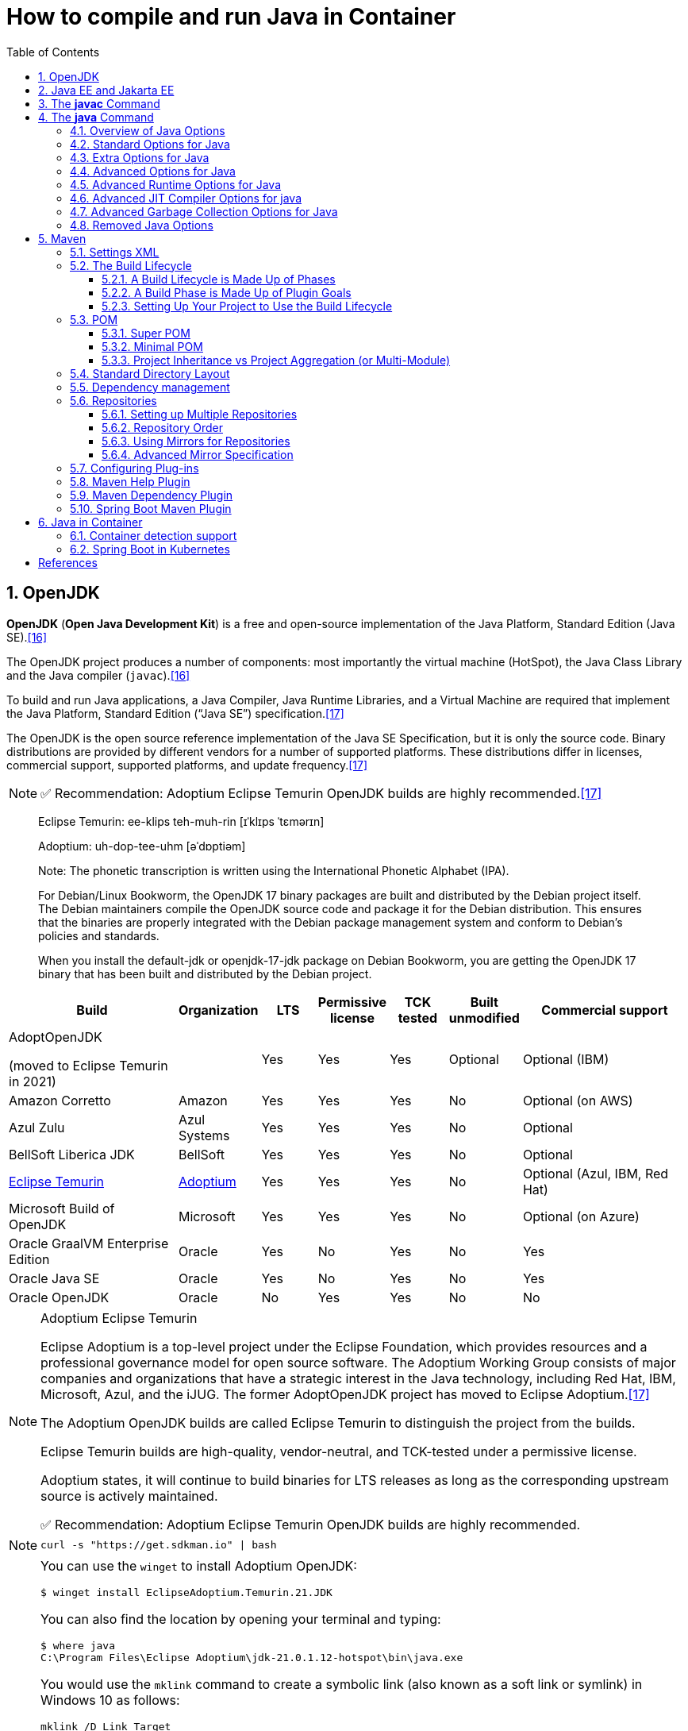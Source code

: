 = How to compile and run Java in Container
:page-layout: post
:page-categories: ['java']
:page-tags: ['java', 'jdk', 'maven', 'jvm', 'container', 'kubernetes', 'springboot']
:page-date: 2021-11-01 13:12:53 +0800
:page-revdate: Mon Jan  1 03:20:19 PM CST 2024
:sectnums:
:toc:
:toclevels: 5

== OpenJDK

*OpenJDK* (*Open Java Development Kit*) is a free and open-source implementation of the Java Platform, Standard Edition (Java SE).<<wikiopenjdk>>

The OpenJDK project produces a number of components: most importantly the virtual machine (HotSpot), the Java Class Library and the Java compiler (`javac`).<<wikiopenjdk>>

To build and run Java applications, a Java Compiler, Java Runtime Libraries, and a Virtual Machine are required that implement the Java Platform, Standard Edition (“Java SE”) specification.<<whichjdk>>

The OpenJDK is the open source reference implementation of the Java SE Specification, but it is only the source code. Binary distributions are provided by different vendors for a number of supported platforms. These distributions differ in licenses, commercial support, supported platforms, and update frequency.<<whichjdk>>

NOTE: ✅ Recommendation: Adoptium Eclipse Temurin OpenJDK builds are highly recommended.<<whichjdk>>

> Eclipse Temurin: ee-klips teh-muh-rin [ɪˈklɪps ˈtɛmərɪn]
>
> Adoptium: uh-dop-tee-uhm [əˈdɒptiəm]
> 
> Note: The phonetic transcription is written using the International Phonetic Alphabet (IPA).

> For Debian/Linux Bookworm, the OpenJDK 17 binary packages are built and distributed by the Debian project itself. The Debian maintainers compile the OpenJDK source code and package it for the Debian distribution. This ensures that the binaries are properly integrated with the Debian package management system and conform to Debian's policies and standards.
> 
> When you install the default-jdk or openjdk-17-jdk package on Debian Bookworm, you are getting the OpenJDK 17 binary that has been built and distributed by the Debian project.

[%header,cols="3,1,1,1,1,1,3"]
|===
|Build 
|Organization 
|LTS 
|Permissive license 
|TCK tested 
|Built unmodified 
|Commercial support

|AdoptOpenJDK

(moved to Eclipse Temurin in 2021) 
|
|Yes 
|Yes 
|Yes 
|Optional 
|Optional (IBM)

|Amazon Corretto 
|Amazon 
|Yes 
|Yes 
|Yes 
|No 
|Optional (on AWS)

|Azul Zulu 
|Azul Systems 
|Yes 
|Yes 
|Yes 
|No 
|Optional

|BellSoft Liberica JDK 
|BellSoft 
|Yes 
|Yes 
|Yes 
|No 
|Optional

|https://en.wikipedia.org/wiki/Adoptium[Eclipse Temurin] 
|https://adoptium.net/[Adoptium] 
|Yes 
|Yes 
|Yes 
|No 
|Optional (Azul, IBM, Red Hat)

|Microsoft Build of OpenJDK 
|Microsoft 
|Yes 
|Yes 
|Yes 
|No 
|Optional (on Azure)

|Oracle GraalVM Enterprise Edition 
|Oracle 
|Yes 
|No 
|Yes 
|No 
|Yes

|Oracle Java SE 
|Oracle 
|Yes 
|No 
|Yes 
|No 
|Yes

|Oracle OpenJDK 
|Oracle 
|No 
|Yes 
|Yes 
|No 
|No
|===

.Adoptium Eclipse Temurin
[NOTE]
====
Eclipse Adoptium is a top-level project under the Eclipse Foundation, which provides resources and a professional governance model for open source software. The Adoptium Working Group consists of major companies and organizations that have a strategic interest in the Java technology, including Red Hat, IBM, Microsoft, Azul, and the iJUG. The former AdoptOpenJDK project has moved to Eclipse Adoptium.<<whichjdk>>

The Adoptium OpenJDK builds are called Eclipse Temurin to distinguish the project from the builds.

Eclipse Temurin builds are high-quality, vendor-neutral, and TCK-tested under a permissive license.

Adoptium states, it will continue to build binaries for LTS releases as long as the corresponding upstream source is actively maintained.

✅ Recommendation: Adoptium Eclipse Temurin OpenJDK builds are highly recommended.
====

NOTE: `curl -s "https://get.sdkman.io" | bash`

[NOTE]
====
You can use the `winget` to install Adoptium OpenJDK:

[source,console]
----
$ winget install EclipseAdoptium.Temurin.21.JDK
----

You can also find the location by opening your terminal and typing:

[source,console]
----
$ where java
C:\Program Files\Eclipse Adoptium\jdk-21.0.1.12-hotspot\bin\java.exe
----


You would use the `mklink` command to create a symbolic link (also known as a soft link or symlink) in Windows 10 as follows:

```
mklink /D Link Target
```

In this command:

- `/D` makes a Directory symbolic link. Omit this to make a file symbolic link.
- `Link` is the path of the symbolic link.
- `Target` is the path of the target to which the symbolic link points.

Here's an example:

[source,batch]
----
> mklink /D "C:\Java\jdk-21-hotspot" "C:\Program Files\Eclipse Adoptium\jdk-21.0.1.12-hotspot"
----

Note: `mklink` requires Administrator privileges. So, you may need to run the Command Prompt as Administrator.

For creating hard links or junctions, you can use `/H` for a hard link (you can't create hard directory links, only files), and `/J` for a junction (directory hard link). Do be careful with these options, though, as changes to the link or Junction will reflect in the original target.
====

== Java EE and Jakarta EE

Java EE (Java Enterprise Edition) and https://jakarta.ee/[Jakarta EE] are both frameworks for building enterprise-level applications in Java. They provide a set of specifications, APIs, and libraries for simplifying the development, deployment, and management of scalable, secure, and robust applications.

*Java EE*:

* Java EE was developed by Sun Microsystems and later maintained by Oracle after its acquisition of Sun.
* It is a widely used, standardized platform for creating server-side Java applications and web services.
* Java EE provides a set of specifications and APIs for various services, such as servlets, JavaServer Pages (JSP), Enterprise JavaBeans (EJB), Java Persistence API (JPA), Java Message Service (JMS), Java Transaction API (JTA), and many more.
* Java EE has been the industry standard for building enterprise applications for many years, with numerous application servers implementing its specifications, such as GlassFish, WildFly, WebLogic, and WebSphere.

*Jakarta EE*:

* In 2017, Oracle announced its intention to transfer the management of Java EE to the Eclipse Foundation, an open-source software foundation. As a result, Jakarta EE was born.
* Jakarta EE is the evolution of Java EE, with the aim of fostering a more open and community-driven ecosystem for the development of enterprise Java applications.
* The transition from Java EE to Jakarta EE involved renaming and rebranding, as well as re-licensing under the Eclipse Foundation's intellectual property rules.
* Jakarta EE is backward compatible with Java EE and continues to maintain the existing set of specifications and APIs, with plans for future innovation and enhancements.
* Jakarta EE is supported by a diverse group of organizations, including Oracle, IBM, Red Hat, and many others, ensuring a strong future for the platform.

In summary, Java EE is the original, widely-used platform for building enterprise Java applications, while Jakarta EE is its successor under the Eclipse Foundation, aiming to foster a more open, community-driven, and innovative ecosystem. Both platforms provide a standardized set of specifications, APIs, and libraries for creating scalable, secure, and robust server-side applications and web services in Java.

'''

Migrating from Java EE to Jakarta EE is generally straightforward, as Jakarta EE is designed to be backward compatible with Java EE. However, there are some steps and considerations to ensure a smooth migration:

* Update dependencies: Replace Java EE dependencies in your project with their corresponding Jakarta EE counterparts.
+
For example, update the `javax` packages to their `jakarta` equivalents in your project's dependency management (e.g., Maven or Gradle). You may also need to update the versions of these dependencies to the latest Jakarta EE compatible versions.

* Update package names: Starting from Jakarta EE 9, package names have been changed from `javax.*` to `jakarta.*`.
+
You'll need to update the package names in your Java source code, XML configuration files, and any other places where the old package names are used. You can use tools like the Eclipse Transformer to help automate this process.

* Update application server: Ensure that your application server supports Jakarta EE.
+
Most popular Java EE application servers, such as GlassFish, WildFly, OpenLiberty, and Payara, have corresponding Jakarta EE compatible versions. You may need to update the server version and configuration to be compatible with Jakarta EE.

* Test your application: After updating dependencies, package names, and the application server, thoroughly test your application to ensure that it behaves as expected. Be sure to check for any issues or incompatibilities that may arise due to the migration.

* Monitor deprecated features and future updates: Although Jakarta EE aims to maintain backward compatibility with Java EE, some features may be deprecated or removed in future releases. Keep an eye on Jakarta EE release notes and announcements to plan for any necessary updates or adjustments in your application.

By following these steps, you can successfully migrate your Java EE application to Jakarta EE and take advantage of the ongoing improvements and innovations in the Jakarta EE ecosystem.

'''

With the transition from Java EE to Jakarta EE, the `javax.` packages have been replaced with `jakarta.` packages starting from Jakarta EE 9. This change was made due to legal and intellectual property reasons when Oracle transferred Java EE to the Eclipse Foundation.

The `javax.` packages will not be removed or deprecated immediately, but they will not receive new features or updates. The focus of future development, enhancements, and innovation will be on the `jakarta.` packages in the Jakarta EE ecosystem.

It's important for projects and applications that are still using the `javax.` packages to consider migrating to the `jakarta.` packages in the long term. This will ensure that they can take advantage of the ongoing improvements and new features in Jakarta EE.

While the `javax.` packages might not be deprecated in the short term, it is recommended that new projects use the `jakarta.` packages to ensure compatibility with future Jakarta EE releases and benefit from the active development and support of the Jakarta EE community.

== The *javac* Command

The *javac* command reads source files that contain module, package and type declarations written in the Java programming language, and compiles them into class files that run on the Java Virtual Machine. <<specjava>>

[source,java]
----
// Hello.java
public class Hello {
   public static void main(String[] args) {
      System.out.println("Hello Java!");
   }
} 
----

[source,console]
----
// Complile with `javac`
$ javac Hello.java 
$ java Hello 
Hello Java!

// javac -d and java -cp
$ javac Hello.java -d target/classes/
$ java -cp target/classes/ Hello 
Hello Java!
----

== The *java* Command

The *java* command starts a Java application. It does this by starting the Java Virtual Machine (JVM), loading the specified class, and calling that class's _main()_ method. The method must be declared _public_ and _static_, it must not return any value, and it must accept a _String_ array as a parameter. The method declaration has the following form:

[source,java]
public static void main(String[] args)

In source-file mode, the java command can launch a class declared in a source file.

[NOTE]
====
You can use the `JDK_JAVA_OPTIONS` launcher environment variable to prepend its content to the actual command line of the java launcher.

[source,console]
----
export JDK_JAVA_OPTIONS='-g @file1 -Dprop=value @file2 -Dws.prop="white spaces"'
$ java -Xint @file3
----

is equivalent to the command line:

[source,console]
----
$ java -g @file1 -Dprop=value @file2 -Dws.prop="white spaces" -Xint @file3
----
====

By default, the first argument that isn't an option of the java command is the fully qualified name of the class to be called. If `-jar` is specified, then its argument is the name of the JAR file containing class and resource files for the application. The startup class must be indicated by the `Main-Class` manifest header in its manifest file.

Arguments after the class file name or the JAR file name are passed to the _main()_ method.

* *To launch a single source-file program*
+
** *Synopsis*
+
[source,console]
----
java [options] source-file [args ...]
----

** *java Hello.java*
+
[source,console]
----
$ java Hello.java
Hello Java!
----

* *To launch a class file*

** *Synopsis*
+
[source,console]
----
java [options] mainclass [args ...]
----

** *java Hello*
+
[source,console]
----
$ javac Hello.java 
$ java Hello 
Hello Java!
----

* *To launch the main class in a JAR file*
+
[source,console]
----
java [options] -jar jarfile [args ...]
----
+
The _jarfile_ argument is the name of a JAR file with a manifest that contains a line in the form `Main-Class:classname` that defines the class with the `public static void main(String[] args)` method that serves as your application's starting point.
+
When you use `-jar`, the specified JAR file is the source of all user classes, and other class path settings are ignored.
+
.The `jar` command
[NOTE]
====
[source,console]
----
jar [OPTION ...] [ [--release VERSION] [-C dir] files] ...
----

[source,console]
----
$ jar -cf foo.jar Hello.class 
$ java -cp foo.jar Hello
Hello Java!
----

[source,console,highlight='2,12']
----
$ java -jar foo.jar
no main manifest attribute, in foo.jar

$ jar --create --file buz.jar --main-class Hello Hello.class 
$ java -jar buz.jar 
Hello Java!

$ jar xf buz.jar META-INF/
$ cat META-INF/MANIFEST.MF 
Manifest-Version: 1.0
Created-By: 11.0.12 (Debian)
Main-Class: Hello
----
====

=== Overview of Java Options

The *java* command supports a wide range of options in the following categories: <<cmdjava>>

* *Standard Options*:
+
Options guaranteed to be supported by all implementations of the Java Virtual Machine (JVM).
+
They're used for common actions, such as checking the version of the JRE, setting the class path, enabling verbose output, and so on.

* *Extra Options*:
+
General purpose options that are specific to the Java HotSpot Virtual Machine.
+
They aren't guaranteed to be supported by all JVM implementations, and are subject to change. These options start with *-X*.

* *Advanced Options*
+
The advanced options aren't recommended for casual use. These are developer options used for tuning specific areas of the Java HotSpot Virtual Machine operation that often have specific system requirements and may require privileged access to system configuration parameters. 
+
These options aren't guaranteed to be supported by all JVM implementations and are subject to change. These options start with *-XX*.
+
--
** *Runtime Options*:
+
Control the runtime behavior of the Java HotSpot VM.

** *JIT Compiler Options*:
+
Control the dynamic just-in-time (JIT) compilation performed by the Java HotSpot VM.

** *Serviceability Options*:
+
Enable gathering system information and performing extensive debugging.

** *Garbage Collection Options*:
+
Control how garbage collection (GC) is performed by the Java HotSpot
--
+
NOTE: _Boolean -XX options_ are enabled using the plus sign (`-XX:+OptionName`) and disabled using the minus sign (`-XX:-OptionName`).

For *options that require an argument*, the argument may be

* separated from the option name by a `space`, a `colon` (:), or an `equal sign` (=),
* or the argument may `directly follow the option` (the exact syntax differs for each option).

If you're expected to `specify the size in bytes`, then you can use no suffix, or use the suffix `k` or `K` for kilobytes (KB), `m` or `M` for megabytes (MB), or `g` or `G` for gigabytes (GB).

> For example, to set the size to 8 GB, you can specify either 8g, 8192m, 8388608k, or 8589934592 as the argument.

If you are expected to `specify the percentage`, then use a number from `0` to `1`.

> For example, specify `0.25` for 25%.

=== Standard Options for Java

These are the most commonly used options supported by all implementations of the JVM.

To specify an argument for a long option, you can use either `--name=value` or `--name value`.

* --class-path _classpath_, -classpath _classpath_, or *-cp* _classpath_
+
A semicolon (`;`) separated list of *directories*, *JAR* archives, and *ZIP* archives to search for class files. Specifying classpath overrides any setting of the *CLASSPATH* environment variable.
+
If the class path option isn't used and classpath isn't set, then the user class path consists of the current directory (`.`).
+
As a special convenience, a class path element that contains a base name of an asterisk (`*`) is considered equivalent to specifying a list of all the files in the directory with the extension _.jar_ or _.JAR_ .
+
A Java program can't tell the difference between the two invocations.
+
For example, if the directory _mydir_ contains _a.jar_ and _b.JAR_, then the class path element _mydir/*_ is expanded to _A.jar:b.JAR_, except that the order of JAR files is unspecified. All _.jar_ files in the specified directory, even hidden ones, are included in the list.
+
A class path entry consisting of an asterisk (`*`) expands to a list of all the jar files in the current directory.
+
The CLASSPATH environment variable, where defined, is similarly expanded.
+
Any class path wildcard expansion that occurs before the Java VM is started.
+
Java programs never see wildcards that aren't expanded except by querying the environment, such as by calling `System.getenv("CLASSPATH")`.

* --list-modules
+
Lists the observable modules and then exits. 

* -d _module_name_ or --describe-module _module_name_
+
Describes a specified module and then exits. 

* --dry-run
+
Creates the VM but doesn't execute the main method.
+
This *--dry-run* option might be useful for validating the command-line options such as the module system configuration. 

* --validate-modules
+
Validates all modules and exit. This option is helpful for finding conflicts and other errors with modules on the module path. 

* **-D**property=value
+
Sets a system property value.
+
The property variable is a string with no spaces that represents the name of the property. The value variable is a string that represents the value of the property.
+
If value is a string with spaces, then enclose it in quotation marks (for example _-Dfoo="foo bar"_). 

* -verbose:class
+
Displays information about each loaded class. 

* *-verbose:gc*
+
Displays information about each garbage collection (GC) event. 

* -verbose:jni
+
Displays information about the use of native methods and other Java Native Interface (JNI) activity. 

* -verbose:module
+
Displays information about the modules in use. 

* *-X*
+
Prints the help on extra options to the error stream. 

=== Extra Options for Java

The following java options are general purpose options that are specific to the Java HotSpot Virtual Machine.

* -Xlog:option
+
Configure or enable logging with the Java Virtual Machine (JVM) unified logging framework. 

* -Xinternalversion
+
Displays more detailed JVM version information than the -version option, and then exits. 

* *-Xmn* _size_
+
Sets the initial and maximum size (in bytes) of the heap for the *young generation* (nursery) in the generational collectors.
+
Append the letter `k` or `K` to indicate kilobytes, `m` or `M` to indicate megabytes, or `g` or `G` to indicate gigabytes.
+
The young generation region of the heap is used for new objects.
+
--
** GC is performed in this region more often than in other regions.

** If the size for the young generation is too small, then a lot of minor garbage collections are performed.

** If the size is too large, then only full garbage collections are performed, which can take a long time to complete.

** It is recommended that you do not set the size for the young generation for the G1 collector, and keep the size for the young generation greater than 25% and less than 50% of the overall heap size for other collectors.
--
+
The following examples show how to set the initial and maximum size of young generation to 256 MB using various units:
+
[source,console]
----
-Xmn256m
-Xmn262144k
-Xmn268435456
----
+
Instead of the *-Xmn* option to set both the initial and maximum size of the heap for the young generation, you can use *-XX:NewSize* to set the initial size and *-XX:MaxNewSize* to set the maximum size.

* *-Xms* _size_
+
Sets the minimum and initial size (in bytes) of the heap.
+
This value must be a multiple of 1024 and greater than 1 MB.
+
Append the letter `k` or `K` to indicate kilobytes, `m` or `M` to indicate megabytes, or `g` or `G` to indicate gigabytes.
+
The following examples show how to set the size of allocated memory to 6 MB using various units:
+
[source,console]
----
-Xms6291456
-Xms6144k
-Xms6m
----
+
Instead of the *-Xms* option to set both the minimum and initial size of the heap, you can use *-XX:MinHeapSize* to set the minimum size and *-XX:InitialHeapSize* to set the initial size.
+
If you don't set this option, the initial size is set as the sum of the sizes allocated for the old generation and the young generation.
+
The initial size of the heap for the young generation can be set using the *-Xmn* option or the *-XX:NewSize* option.

* *-Xmx* _size_
+
Specifies the maximum size (in bytes) of the heap.
+
This value must be a multiple of 1024 and greater than 2 MB.
+
Append the letter `k` or `K` to indicate kilobytes, `m` or `M` to indicate megabytes, or `g` or `G` to indicate gigabytes.
+
The default value is chosen at runtime based on system configuration.
+
For server deployments, *-Xms* and *-Xmx* are often set to the same value.
+
The following examples show how to set the maximum allowed size of allocated memory to 80 MB using various units:
+
[source,console]
----
-Xmx83886080
-Xmx81920k
-Xmx80m
----
+
The *-Xmx* option is equivalent to *-XX:MaxHeapSize*.

* -XshowSettings
+
Shows all settings and then continues. 

* *-XshowSettings*:__category__
+
Shows settings and continues.
+
Possible category arguments for this option include the following:
+
** all
+
Shows all categories of settings. This is the default value. 
** locale
+
Shows settings related to locale. 
+
** properties
+
Shows settings related to system properties. 
** vm
+
Shows the settings of the JVM. 
** system
+
Linux: Shows host system or container configuration and continues. 

* *-Xss* _size_
+
Sets the thread stack size (in bytes).
+
Append the letter `k` or `K` to indicate kilobytes, `m` or `M` to indicate megabytes, or `g` or `G` to indicate gigabytes.
+
The default value depends on the platform:
+
--
** Linux/x64 (64-bit): 1024 KB

** macOS (64-bit): 1024 KB

** Windows: The default value depends on virtual memory
--
+
The following examples set the thread stack size to 1024 KB in different units:
+
[source,console]
----
-Xss1m
-Xss1024k
-Xss1048576
----
+
This option is similar to *-XX:ThreadStackSize*.

* --source version
+
Sets the version of the source in source-file mode. 

=== Advanced Options for Java

These java options can be used to enable other advanced options.

* -XX:+UnlockDiagnosticVMOptions
+
Unlocks the options intended for diagnosing the JVM. By default, this option is disabled and diagnostic options aren't available.
+
Command line options that are enabled with the use of this option are not supported. If you encounter issues while using any of these options, it is very likely that you will be required to reproduce the problem without using any of these unsupported options before Oracle Support can assist with an investigation. It is also possible that any of these options may be removed or their behavior changed without any warning.

* -XX:+UnlockExperimentalVMOptions
+
Unlocks the options that provide experimental features in the JVM. By default, this option is disabled and experimental features aren't available. 

* *-XX:+PrintFlagsInitial*
+
Print all the default values of all XX flags.

* *-XX:+PrintFlagsFinal*
+
Print all the current values to all XX flags.

=== Advanced Runtime Options for Java

These java options control the runtime behavior of the Java HotSpot VM.

* -XX:ActiveProcessorCount=_x_
+
Overrides the number of CPUs that the VM will use to calculate the size of thread pools it will use for various operations such as Garbage Collection and ForkJoinPool.
+
The VM normally determines the number of available processors from the operating system.
+
This flag can be useful for partitioning CPU resources when running multiple Java processes in docker containers.
+
This flag is honored even if _-XX:-UseContainerSupport_ is not enabled.

* **-XX:MaxDirectMemorySize**=_size_
+
Sets the maximum total size (in bytes) of the java.nio package, direct-buffer allocations.
+
Append the letter `k` or `K` to indicate kilobytes, `m` or `M` to indicate megabytes, or `g` or `G` to indicate gigabytes.
+
By default, the size is set to `0`, meaning that the JVM chooses the size for NIO direct-buffer allocations automatically.
+
The following examples illustrate how to set the NIO size to 1024 KB in different units:
+
[source,console]
----
-XX:MaxDirectMemorySize=1m
-XX:MaxDirectMemorySize=1024k
-XX:MaxDirectMemorySize=1048576
----

* -XX:NativeMemoryTracking=_mode_
+
Specifies the mode for tracking JVM native memory usage.
+
Possible mode arguments for this option include the following:
+
** off
+
Instructs not to track JVM native memory usage.
+
This is the default behavior if you don't specify the _-XX:NativeMemoryTracking_ option. 

** summary
+
Tracks memory usage only by JVM subsystems, such as Java heap, class, code, and thread. 
+
** detail
+
In addition to tracking memory usage by JVM subsystems, track memory usage by individual CallSite, individual virtual memory region and its committed regions. 

* -XX:OnError=_string_
+
Sets a custom command or a series of semicolon-separated commands to run when an irrecoverable error occurs.
+
If the string contains spaces, then it must be enclosed in quotation marks.
+
--
** Linux and macOS:
+
The following example shows how the _-XX:OnError_ option can be used to run the gcore command to create a core image, and start the gdb debugger to attach to the process in case of an irrecoverable error (the %p designates the current process identifier):
+
[source,console]
-XX:OnError="gcore %p;gdb -p %p"

** Windows:
+
The following example shows how the _-XX:OnError_ option can be used to run the userdump.exe utility to obtain a crash dump in case of an irrecoverable error (the %p designates the current process identifier).
+
This example assumes that the path to the userdump.exe utility is specified in the PATH environment variable:
+
[source,console]
-XX:OnError="userdump.exe %p"
--

* -XX:OnOutOfMemoryError=_string_
+
Sets a custom command or a series of semicolon-separated commands to run when an OutOfMemoryError exception is first thrown.
+
If the string contains spaces, then it must be enclosed in quotation marks.
+
For an example of a command string, see the description of the *-XX:OnError* option. 

* *-XX:+PrintCommandLineFlags*
+
Enables printing of ergonomically selected JVM flags that appeared on the command line.
+
It can be useful to know the ergonomic values set by the JVM, such as the heap space size and the selected garbage collector.
+
By default, this option is disabled and flags aren't printed. 

* -XX:+PrintNMTStatistics
+
Enables printing of collected native memory tracking data at JVM exit when native memory tracking is enabled (see _-XX:NativeMemoryTracking_).
+
By default, this option is disabled and native memory tracking data isn't printed. 

* *-XX:ThreadStackSize*=_size_
+
Sets the Java thread stack size (in kilobytes).
+
Use of a scaling suffix, such as k, results in the scaling of the kilobytes value so that _-XX:ThreadStackSize=1k_ sets the Java thread stack size to 1024*1024 bytes or 1 megabyte.
+
The default value depends on the platform:
+
--
** Linux/x64 (64-bit): 1024 KB
** macOS (64-bit): 1024 KB
** Windows: The default value depends on virtual memory
--
+
The following examples show how to set the thread stack size to 1 megabyte in different units:
+
[source,console]
----
-XX:ThreadStackSize=1k
-XX:ThreadStackSize=1024
----
+
This option is similar to *-Xss*.

* **-XX:-UseContainerSupport**
+
The VM now provides automatic container detection support, which allows the VM to determine the amount of memory and number of processors that are available to a Java process running in docker containers.
+
It uses this information to allocate system resources.
+
This support is only available on Linux x64 platforms.
+
If supported, the default for this flag is true, and container support is enabled by default.
+
It can be disabled with *-XX:-UseContainerSupport*.
+
Unified Logging is available to help to diagnose issues related to this support.
+
Use *-Xlog:os+container=trace* for maximum logging of container information. 

=== Advanced JIT Compiler Options for java

These java options control the dynamic just-in-time (JIT) compilation performed by the Java HotSpot VM.

* -XX:InitialCodeCacheSize=_size_
+
Sets the initial code cache size (in bytes).
+
Append the letter `k` or `K` to indicate kilobytes, `m` or `M` to indicate megabytes, or `g` or `G` to indicate gigabytes.
+
The default value depends on the platform.
+
The initial code cache size shouldn't be less than the system's minimal memory page size.
+
The following example shows how to set the initial code cache size to 32 KB:
+
[source,console]
----
-XX:InitialCodeCacheSize=32k
----

* *-XX:ReservedCodeCacheSize*=_size_
+
Sets the maximum code cache size (in bytes) for JIT-compiled code.
+
Append the letter `k` or `K` to indicate kilobytes, `m` or `M` to indicate megabytes, or `g` or `G` to indicate gigabytes.
+
The default maximum code cache size is 240 MB; if you disable tiered compilation with the option *-XX:-TieredCompilation*, then the default size is 48 MB. 
+
This option has a limit of 2 GB; otherwise, an error is generated.
+
The maximum code cache size shouldn't be less than the initial code cache size; see the option *-XX:InitialCodeCacheSize*. 

* *-XX:-TieredCompilation*
+
Disables the use of tiered compilation.
+
By default, this option is enabled.

=== Advanced Garbage Collection Options for Java

These java options control how garbage collection (GC) is performed by the Java HotSpot VM.

* -XX:ConcGCThreads=_threads_
+
Sets the number of threads used for concurrent GC.
+
Sets threads to approximately 1/4 of the number of parallel garbage collection threads.
+
The default value depends on the number of CPUs available to the JVM.
+
For example, to set the number of threads for concurrent GC to 2, specify the following option:
+
[source,console]
----
-XX:ConcGCThreads=2
----

* -XX:+DisableExplicitGC
+
Enables the option that disables processing of calls to the *System.gc()* method.
+
This option is disabled by default, meaning that calls to System.gc() are processed.
+
If processing of calls to System.gc() is disabled, then the JVM still performs GC when necessary. 

* -XX:+ExplicitGCInvokesConcurrent
+
Enables invoking of concurrent GC by using the *System.gc()* request.
+
This option is disabled by default and can be enabled only with the *-XX:+UseG1GC* option. 

* -XX:InitialHeapSize=_size_
+
Sets the initial size (in bytes) of the memory allocation pool.
+
This value must be either 0, or a multiple of 1024 and greater than 1 MB.
+
Append the letter k or K to indicate kilobytes, m or M to indicate megabytes, or g or G to indicate gigabytes.
+
The default value is selected at run time based on the system configuration.
+
The following examples show how to set the size of allocated memory to 6 MB using various units:
+
[source,console]
----
-XX:InitialHeapSize=6291456
-XX:InitialHeapSize=6144k
-XX:InitialHeapSize=6m
----
+
If you set this option to 0, then the initial size is set as the sum of the sizes allocated for the old generation and the young generation.
+
The size of the heap for the young generation can be set using the *-XX:NewSize* option.

* -XX:InitialRAMPercentage=_percent_
+
Sets the initial amount of memory that the JVM will use for the Java heap before applying ergonomics heuristics as a percentage of the maximum amount determined as described in the *-XX:MaxRAM* option.
+
The default value is 1.5625 percent.
+
The following example shows how to set the percentage of the initial amount of memory used for the Java heap:
+
[source,console]
----
-XX:InitialRAMPercentage=5
----

* -XX:MaxGCPauseMillis=_time_
+
Sets a target for the maximum GC pause time (in milliseconds).
+
This is a soft goal, and the JVM will make its best effort to achieve it.
+
The specified value doesn't adapt to your heap size.
+
By default, for G1 the maximum pause time target is 200 milliseconds.
+
The other generational collectors do not use a pause time goal by default.
+
The following example shows how to set the maximum target pause time to 500 ms:
+
[source,console]
----
-XX:MaxGCPauseMillis=500
----

* *-XX:MaxHeapSize*=_size_
+
Sets the maximum size (in byes) of the memory allocation pool.
+
This value must be a multiple of 1024 and greater than 2 MB.
+
Append the letter `k` or `K` to indicate kilobytes, `m` or `M` to indicate megabytes, or `g` or `G` to indicate gigabytes.
+
The default value is selected at run time based on the system configuration.
+
For server deployments, the options *-XX:InitialHeapSize* and *-XX:MaxHeapSize* are often set to the same value.
+
The following examples show how to set the maximum allowed size of allocated memory to 80 MB using various units:
+
[source,console]
----
-XX:MaxHeapSize=83886080
-XX:MaxHeapSize=81920k
-XX:MaxHeapSize=80m
----
+
The *-XX:MaxHeapSize* option is equivalent to *-Xmx*.

* *-XX:MaxMetaspaceSize*=_size_
+
Sets the maximum amount of native memory that can be allocated for class metadata.
+
By default, the size isn't limited.
+
The amount of metadata for an application depends on the application itself, other running applications, and the amount of memory available on the system.
+
The following example shows how to set the maximum class metadata size to 256 MB:
+
[source,console]
----
-XX:MaxMetaspaceSize=256m
----

* -XX:MaxNewSize=_size_
+
Sets the maximum size (in bytes) of the heap for the young generation (nursery).
+
The default value is set ergonomically. 

* -XX:MaxRAM=_size_
+
Sets the maximum amount of memory that the JVM may use for the Java heap before applying ergonomics heuristics.
+
The default value is the maximum amount of available memory to the JVM process or 128 GB, whichever is lower.
+
The maximum amount of available memory to the JVM process is the minimum of the machine's physical memory and any constraints set by the environment (e.g. container).
+
Specifying this option disables automatic use of compressed oops if the combined result of this and other options influencing the maximum amount of memory is larger than the range of memory addressable by compressed oops.
+
The following example shows how to set the maximum amount of available memory for sizing the Java heap to 2 GB:
+
[source,console]
----
-XX:MaxRAM=2G
----

* -XX:MaxRAMPercentage=_percent_
+
Sets the maximum amount of memory that the JVM may use for the Java heap before applying ergonomics heuristics as a percentage of the maximum amount determined as described in the -XX:MaxRAM option.
+
The default value is 25 percent.
+
Specifying this option disables automatic use of compressed oops if the combined result of this and other options influencing the maximum amount of memory is larger than the range of memory addressable by compressed oops. See *-XX:UseCompressedOops* for further information about compressed oops.
+
The following example shows how to set the percentage of the maximum amount of memory used for the Java heap:
+
[source,console]
----
-XX:MaxRAMPercentage=75
----

* -XX:MinRAMPercentage=_percent_
+
Sets the _maximum_ amount of memory that the JVM may use for the Java heap before applying ergonomics heuristics as a percentage of the maximum amount determined as described in the *-XX:MaxRAM* option for small heaps.
+
A small heap is a heap of approximately 125 MB.
+
The default value is 50 percent.
+
The following example shows how to set the percentage of the maximum amount of memory used for the Java heap for small heaps:
+
[source,console]
----
-XX:MinRAMPercentage=75
----

* *-XX:MetaspaceSize*=_size_
+
Sets the size of the allocated class metadata space that triggers a garbage collection the first time it's exceeded. This threshold for a garbage collection is increased or decreased depending on the amount of metadata used. The default size depends on the platform. 

* *-XX:MinHeapSize*=_size_
+
Sets the minimum size (in bytes) of the memory allocation pool. This value must be either 0, or a multiple of 1024 and greater than 1 MB. Append the letter k or K to indicate kilobytes, m or M to indicate megabytes, or g or G to indicate gigabytes. The default value is selected at run time based on the system configuration.
+
The following examples show how to set the mimimum size of allocated memory to 6 MB using various units:
+
[source,console]
----
-XX:MinHeapSize=6291456
-XX:MinHeapSize=6144k
-XX:MinHeapSize=6m
----
+
If you set this option to 0, then the minimum size is set to the same value as the initial size.

* -XX:NewSize=_size_
+
Sets the initial size (in bytes) of the heap for the young generation (nursery).
+
Append the letter `k` or `K` to indicate kilobytes, `m` or `M` to indicate megabytes, or `g` or `G` to indicate gigabytes.
+
The young generation region of the heap is used for new objects.
+
--
** GC is performed in this region more often than in other regions.

** If the size for the young generation is too low, then a large number of minor GCs are performed.

** If the size is too high, then only full GCs are performed, which can take a long time to complete.

** It is recommended that you keep the size for the young generation greater than 25% and less than 50% of the overall heap size.
--
+
The following examples show how to set the initial size of the young generation to 256 MB using various units:
+
[source,console]
----
-XX:NewSize=256m
-XX:NewSize=262144k
-XX:NewSize=268435456
----
+
The *-XX:NewSize* option is equivalent to *-Xmn*.

* -XX:+UseG1GC
+
Enables the use of the garbage-first (G1) garbage collector.
+
It's a server-style garbage collector, targeted for multiprocessor machines with a large amount of RAM.
+
This option meets GC pause time goals with high probability, while maintaining good throughput.
+
The G1 collector is recommended for applications requiring large heaps (sizes of around 6 GB or larger) with limited GC latency requirements (a stable and predictable pause time below 0.5 seconds).
+
By default, this option is enabled and G1 is used as the default garbage collector. 

=== Removed Java Options

These java options have been removed in JDK 17 and using them results in an error of:

[source,console]
----
Unrecognized VM option option-name
----

* *-XX:MaxPermSize*=_size_
+
Sets the maximum permanent generation space size (in bytes).
+
This option was deprecated in JDK 8 and superseded by the *-XX:MaxMetaspaceSize* option. 

* *-XX:PermSize*=_size_
+
Sets the space (in bytes) allocated to the permanent generation that triggers a garbage collection if it's exceeded.
+
This option was deprecated in JDK 8 and superseded by the *-XX:MetaspaceSize* option. 

== Maven

Apache *Maven* is a software project management and comprehension tool based on the concept of a project object model (POM). <<mvn>>

.Maven Wrapper
[NOTE]
====
`mvn` and `mvnw` are both command-line tools for building projects with Maven, but they serve different purposes:

. *mvn* is the standard Maven command-line tool. It requires that you have Maven installed on your system and added to your system's PATH. When you run `mvn` commands, it uses the globally installed Maven version.

. *mvnw* (short for "https://maven.apache.org/wrapper/[Maven Wrapper]") is a shell script (or a Batch file on Windows) that automatically downloads and installs the appropriate Maven version if it's not already installed. It then delegates the build to the installed Maven version. The Maven Wrapper is project-specific and is included in the project repository. This ensures that everyone working on the project uses the same Maven version, which helps maintain consistency and avoid potential build issues due to version differences.

In summary, the main differences between `mvn` and `mvnw` are:

* `mvn` requires a manual installation of Maven on your system, while `mvnw` automatically downloads and installs the appropriate Maven version for the project.

* `mvn` uses the globally installed Maven version, while `mvnw` uses the project-specific Maven version defined in the `mvnw.properties` file.

* When using `mvnw`, the project's Maven Wrapper files (`mvnw`, `mvnw.cmd`, and wrapper directory) should be committed to the project repository, ensuring that all team members and build environments use the same Maven version.

In Spring Boot projects, it's recommended to use `mvnw` to ensure that the project is built with the correct Maven version and to avoid potential issues caused by different Maven versions. To use `mvnw`, simply replace `mvn` with `mvnw` (or `mvnw.cmd` on Windows) in your command:
====

=== Settings XML

The https://maven.apache.org/settings.html[*`settings`*] element in the `settings.xml` file contains elements used to define values which configure Maven execution in various ways, and the `settings.xml` file may live: <<mvnsettings>>

* The Maven install: `${maven.home}/conf/settings.xml`
* A user's install: `${user.home}/.m2/settings.xml`

The former `settings.xml` are also called global settings, the latter `settings.xml` are referred to as user settings. If both files exists, their contents gets merged, with the user-specific `settings.xml` being dominant.

TIP: If you need to create user-specific settings from scratch, it's easiest to copy the global settings from your Maven installation to your `${user.home}/.m2` directory. Maven's default `settings.xml` is a template with comments and examples so you can quickly tweak it to match your needs.

Here is an overview of the top elements under settings:

```xml
<settings xmlns="http://maven.apache.org/SETTINGS/1.0.0" xmlns:xsi="http://www.w3.org/2001/XMLSchema-instance"
  xsi:schemaLocation="http://maven.apache.org/SETTINGS/1.0.0 https://maven.apache.org/xsd/settings-1.0.0.xsd">
  <localRepository/>
  <interactiveMode/>
  <offline/>
  <pluginGroups/>
  <servers/>
  <mirrors/>
  <proxies/>
  <profiles/>
  <activeProfiles/>
</settings>
```

=== The Build Lifecycle

Maven is based around the central concept of a *build lifecycle*.

There are three built-in build lifecycles:

* The *default* lifecycle handles your project deployment,
* the *clean* lifecycle handles project cleaning,
* while the *site* lifecycle handles the creation of your project's web site.

==== A Build Lifecycle is Made Up of Phases

Each of these build lifecycles is defined by a different list of *build phases*, wherein a build phase represents a stage in the lifecycle.

For example, the default lifecycle comprises of the following phases:

* *validate*
+
- validate the project is correct and all necessary information is available

* *compile*
+
- compile the source code of the project

* *test*
+
- test the compiled source code using a suitable unit testing framework. These tests should not require the code be packaged or deployed

* *package*
+
 - take the compiled code and package it in its distributable format, such as a JAR.

* *verify*
+
 - run any checks on results of integration tests to ensure quality criteria are met

* *install*
+
- install the package into the local repository, for use as a dependency in other projects locally

* *deploy*
+
- done in the build environment, copies the final package to the remote repository for sharing with other developers and projects.

These lifecycle phases (plus the other lifecycle phases not shown here) are executed sequentially to complete the default lifecycle.

Given the lifecycle phases above, this means that when the default lifecycle is used, Maven will first

. _validate_ the project,

. then will try to _compile_ the sources,

. run those against the _tests_,

. _package_ the binaries (e.g. jar),

. run _integration tests_ against that package,

. _verify_ the integration tests,

. _install_ the verified package to the local repository,

. then _deploy_ the installed package to a remote repository.

==== A Build Phase is Made Up of Plugin Goals

However, even though a build phase is responsible for a specific step in the build lifecycle, the manner in which it carries out those responsibilities may vary. And this is done by declaring the plugin goals bound to those build phases.

* A *plugin goal* represents a specific task (finer than a build phase) which contributes to the building and managing of a project. It may be bound to zero or more build phases.

* A goal not bound to any build phase could be executed outside of the build lifecycle by direct invocation.

* The order of execution depends on the order in which the goal(s) and the build phase(s) are invoked.
+
--
For example, consider the command below. The _clean_ and _package_ arguments are _build phases_, while the _dependency:copy-dependencies_ is a goal (of a plugin).

[source,console]
----
mvn clean dependency:copy-dependencies package
----

If this were to be executed, the _clean_ phase will be executed first (meaning it will run all preceding phases of the clean lifecycle, plus the _clean_ phase itself), and then the _dependency:copy-dependencies_ goal, before finally executing the _package_ phase (and all its preceding build phases of the default lifecycle).
--

* Moreover, if a goal is bound to one or more build phases, that goal will be called in all those phases.

* Furthermore, a build phase can also have zero or more goals bound to it.
+
--

* If a build phase has no goals bound to it, that build phase will not execute.

* But if it has one or more goals bound to it, it will execute all those goals.
--

==== Setting Up Your Project to Use the Build Lifecycle

The build lifecycle is simple enough to use, but when you are constructing a Maven build for a project, how do you go about assigning tasks to each of those build phases?

* *Packaging*
+
--
* Each packaging contains a list of goals to bind to a particular phase.

* Some of the valid packaging values are *jar*, *war*, *ear* and *pom*.

* If no packaging value has been specified, it will default to *jar*.
--

* *Plugins*
+
--
* Plugins are artifacts that provide goals to Maven.

* A plugin may have one or more goals wherein each goal represents a capability of that plugin.
+
For example, the Compiler plugin has two goals: compile and testCompile.
+
The former compiles the source code of your main code, while the latter compiles the source code of your test code.
+
The goals that are configured will be added to the goals already bound to the lifecycle from the *packaging* selected.

* If more than one goal is bound to a particular phase, the order used is that those from the packaging are executed first, followed by those configured in the POM.
+
Note that you can use the *<executions>* element to gain more control over the order of particular goals.
--

=== POM

A *Project Object Model* or *POM* is the fundamental unit of work in Maven.<<mvnpom>><<mvnintropom>><<baeldungmvnmultimod>>

* It is an XML file that contains information about the project and configuration details used by Maven to build the project.
* It contains default values for most projects.
+
Examples for this is the build directory, which is `target`; the source directory, which is `src/main/java`; the test source directory, which is `src/test/java`; and so on.
+
When executing a task or goal, Maven looks for the POM in the current directory. It reads the POM, gets the needed configuration information, then executes the goal.

* Some of the configuration that can be specified in the POM are the project dependencies, the plugins or goals that can be executed, the build profiles, and so on.

* Other information such as the project version, description, developers, mailing lists and such can also be specified.

==== Super POM

:mvnsuperpom: https://maven.apache.org/ref/3.6.3/maven-model-builder/super-pom.html

The {mvnsuperpom}[Super POM] is Maven's default POM. All POMs extend the Super POM unless explicitly set, meaning the configuration specified in the Super POM is inherited by the POMs you created for your projects.

==== Minimal POM

The minimum requirement for a POM are the following:

* `project` root
* `modelVersion` - should be set to 4.0.0
* `groupId` - the id of the project's group.
+
*groupId* uniquely identifies your project across all projects. A group ID should follow https://docs.oracle.com/javase/specs/jls/se6/html/packages.html#7.7[Java's package name rules]. This means it starts with a reversed domain name you control. For example, `org.apache.maven`, `org.apache.commons`.
+
Maven does not enforce this rule. There are many legacy projects that do not follow this convention and instead use single word group IDs. However, it will be difficult to get a new single word group ID approved for inclusion in the Maven Central repository.
+
You can create as many subgroups as you want. A good way to determine the granularity of the `groupId` is to use the project structure. That is, if the current project is a multiple module project, it should append a new identifier to the parent's groupId. For example, `org.apache.maven`, `org.apache.maven.plugins`, `org.apache.maven.reporting`.

* `artifactId` - the id of the artifact (project)
+
*artifactId* is the name of the jar without version. If you created it, then you can choose whatever name you want with lowercase letters and no strange symbols. If it's a third party jar, you have to take the name of the jar as it's distributed. eg. `maven`, `commons-math`

* `version` - the version of the artifact under the specified group
+
*version* if you distribute it, then you can choose any typical version with numbers and dots (1.0, 1.1, 1.0.1, ...).
+
NOTE: Don't use dates as they are usually associated with SNAPSHOT (nightly) builds.
+
If it's a third party artifact, you have to use their version number whatever it is, and as strange as it can look. For example, `2.0`, `2.0.1`, `1.3.1`.

Here's an example:

[source,xml]
----
<project>
  <modelVersion>4.0.0</modelVersion>

  <groupId>com.mycompany.app</groupId>
  <artifactId>my-app</artifactId>
  <version>1</version>
</project>
----

==== Project Inheritance vs Project Aggregation (or Multi-Module)

One powerful addition that Maven brings to build management is the concept of project inheritance.

[source,xml]
----
<project>
  <modelVersion>4.0.0</modelVersion>

  <groupId>org.codehaus.mojo</groupId>
  <artifactId>my-parent</artifactId>
  <version>2.0</version>
  <packaging>pom</packaging>
</project>
----

The packaging type required to be `pom` for _parent and aggregation (multi-module) projects_. Most elements from the parent POM are inherited by its children, which are not inherited include: `artifactId`, `name`, `prerequisites`.

[source,xml]
----
<project>
  <modelVersion>4.0.0</modelVersion>

  <parent>
    <groupId>org.codehaus.mojo</groupId>
    <artifactId>my-parent</artifactId>
    <version>2.0</version>
    <relativePath>../my-parent</relativePath>
  </parent>

  <artifactId>my-project</artifactId>
</project>
----

NOTE: Notice the `relativePath` element. It is not required, but may be used as a signifier to Maven to first search the path given for this project's parent, before searching the local and then remote repositories.

A project with modules is known as a *multi-module, or aggregator project*. Modules are projects that this POM lists, and are executed as a group. A `pom` packaged project may aggregate the build of a set of projects by listing them as modules, which are relative paths to the directories or the POM files of those projects.

[source,xml]
----
<project>
  <modelVersion>4.0.0</modelVersion>

  <groupId>org.codehaus.mojo</groupId>
  <artifactId>my-parent</artifactId>
  <version>2.0</version>
  <packaging>pom</packaging>

  <modules>
    <module>my-project</module>
    <module>another-project</module>
    <module>third-project/pom-example.xml</module>
  </modules>
</project>
----

You do not need to consider the inter-module dependencies yourself when listing the modules; i.e. the ordering of the modules given by the POM is not important. Maven will topologically sort the modules such that dependencies are always build before dependent modules.

.A final note on Inheritance v. Aggregation
[NOTE]
====
Inheritance and aggregation create a nice dynamic to control builds through a single, high-level POM. You often see projects that are both parents and aggregators. 
For example, the entire Maven core runs through a single base POM `org.apache.maven:maven`, so building the Maven project can be executed by a single command: `mvn compile`.

However, an aggregator project and a parent project are both POM projects, they are not one and the same and should not be confused. A POM project may be inherited from - but does not necessarily have - any modules that it aggregates. Conversely, a POM project may aggregate projects that do not inherit from it.
====

=== Standard Directory Layout

:mvn-standard-directory-layout: https://maven.apache.org/guides/introduction/introduction-to-the-standard-directory-layout.html

Having a {mvn-standard-directory-layout}[common directory layout] allows users familiar with one Maven project to immediately feel at home in another Maven project. The advantages are analogous to adopting a site-wide look-and-feel.

The next section documents the directory layout expected by Maven and the directory layout created by Maven. Try to conform to this structure as much as possible. However, if you can't, these settings can be overridden via the project descriptor.

[cols='1,3']
|===
|src/main/java
|Application/Library sources

|src/main/resources
|Application/Library resources

|src/main/filters
|Resource filter files

|src/main/webapp
|Web application sources

|src/test/java
|Test sources

|src/test/resources
|Test resources

|src/test/filters
|Test resource filter files

|src/it
|Integration Tests (primarily for plugins)

|src/assembly
|Assembly descriptors

|src/site
|Site

|LICENSE.txt
|Project's license

|NOTICE.txt
|Notices and attributions required by libraries that the project depends on

|README.txt
|Project's readme
|===

=== Dependency management

Maven avoids the need to discover and specify the libraries that your own dependencies require by including transitive dependencies automatically. In general, all dependencies of those projects are used in your project, as are any that the project inherits from its parents, or from its dependencies, and so on. <<mvndeps>>

* Dependency mediation - this determines what version of an artifact will be chosen when multiple versions are encountered as dependencies.
+
Maven picks the "nearest definition". That is, it uses the version of the closest dependency to your project in the tree of dependencies. You can always guarantee a version by declaring it explicitly in your project's POM. Note that if two dependency versions are at the same depth in the dependency tree, the first declaration wins.

* Dependency management - this allows project authors to directly specify the versions of artifacts to be used when they are encountered in transitive dependencies or in dependencies where no version has been specified.

* Dependency scope - this allows you to only include dependencies appropriate for the current stage of the build.
+
Dependency scope is used to limit the transitivity of a dependency and to determine when a dependency is included in a classpath. There are 6 scopes: compile, provided, runtime, test, system and import.

* Excluded dependencies - If project X depends on project Y, and project Y depends on project Z, the owner of project X can explicitly exclude project Z as a dependency, using the "exclusion" element.

* Optional dependencies - If project Y depends on project Z, the owner of project Y can mark project Z as an optional dependency, using the "optional" element. When project X depends on project Y, X will depend only on Y and not on Y's optional dependency Z. The owner of project X may then explicitly add a dependency on Z, at her option. (It may be helpful to think of optional dependencies as "excluded by default.")

Maven also provides `dependency:analyze` plugin goal for analyzing the dependencies: it helps making this best practice more achievable.

[TIP]
====
+++>+++ What's the dependencyManagement?

+++*+++ In Maven, the `dependencyManagement` section is a mechanism for centralizing dependency information. When you have a multi-module project, it can be used in the parent POM to manage the versions of dependencies. This ensures that all modules use the same versions of dependencies, which can help avoid potential conflicts or bugs due to different modules using different versions of the same dependency.

In the `dependencyManagement` section, you list all the dependencies that might be used by the project (including its sub-modules), along with their versions. However, putting a dependency in the `dependencyManagement` of the parent POM does not mean that it will automatically be included in the all sub-modules. The sub-modules must still expressly declare the dependencies they are using in their own `<dependencies>` sections, though without versions.

```xml
<!-- In your parent POM's dependencyManagement section-->
<dependencyManagement>
  <dependencies>
    <dependency>
      <groupId>com.mycompany</groupId>
      <artifactId>my-library</artifactId>
      <version>1.0.0</version>
    </dependency>
  </dependencies>
</dependencyManagement>

<!-- And in your module's POM -->
<dependencies>
  <dependency>
    <groupId>com.mycompany</groupId>
    <artifactId>my-library</artifactId>
  </dependency>
</dependencies>
```

In the example above, the version of "my-library" will be managed by the parent POM, ensuring consistency across modules, but "my-library" will only be included in specific modules that call it in their `<dependencies>` section.

This allows you to control versions from a central place. Additionally, if you need to update or change the versions, you only need to do it in one place rather than going through multiple POM files. It's a very effective way of managing and controlling what gets included in your build.
====

[TIP]
====
+++>+++ What's the import scope?

+++*+++ The `import` scope is used in Maven for dependency management. It is only supported in a `<dependencyManagement>` section. The `import` scope is intended to be used when you have a multi-module project, where one module (typically the parent) defines dependency versions in its dependency management, and you'd like to import that version information into another project or module.

The purpose of the `import` scope is not to include dependencies directly, but rather to pull in and use the dependency version information from another POM. Once the dependency information is pulled in, it becomes a part of the current POM's dependency management.

For instance, consider the following use of `import` scope:

```xml
<dependencyManagement>
  <dependencies>
    <dependency>
      <groupId>org.springframework.boot</groupId>
      <artifactId>spring-boot-dependencies</artifactId>
      <version>2.3.4.RELEASE</version>
      <type>pom</type>
      <scope>import</scope>
    </dependency>
  </dependencies>
</dependencyManagement>
```

In this case, `spring-boot-dependencies` is a POM that contains a `<dependencyManagement>` section that lists various components and their versions. By using the `import` scope, the project importing it can include those versions as part of its own dependency management without explicitly listing each one. This helps in maintaining a consistent set of dependency versions across multiple projects or modules.
====

=== Repositories

:mvn-repositories: https://maven.apache.org/guides/introduction/introduction-to-repositories.html
:mvn-super-pom: https://maven.apache.org/guides/introduction/introduction-to-the-pom.html#Super_POM
:mvn-multiple-repositories: https://maven.apache.org/guides/mini/guide-multiple-repositories.html
:mvn-intro-profiles: https://maven.apache.org/guides/introduction/introduction-to-profiles.html
:mvn-repository-management: https://maven.apache.org/repository-management.html
:mvn-settings: https://maven.apache.org/maven-settings/settings.html

A {mvn-repositories}[repository] in Maven holds build artifacts and dependencies of varying types.

There are exactly two types of repositories: *local* and *remote*:

* the *local* repository is a directory on the computer where Maven runs. It caches remote downloads and contains temporary build artifacts that you have not yet released.

* *remote* repositories refer to any other type of repository, accessed by a variety of protocols such as `file://` and `https://`.
+
These repositories might be a truly remote repository set up by a third party to provide their artifacts for downloading (for example, repo.maven.apache.org). Other "remote" repositories may be internal repositories set up on a file or HTTP server within your company, used to share private artifacts between development teams and for releases.

Local and remote repositories are structured the same way so that scripts can run on either side, or they can be synced for offline use. The layout of the repositories is completely transparent to the Maven user, however.

==== Setting up Multiple Repositories

There are two different ways that you can specify the use of multiple repositories. The first way is to specify in a POM which repositories you want to use. That is supported both inside and outside of build profiles:

[source,xml]
----
<project>
...
  <repositories>
    <repository>
      <id>my-repo1</id>
      <name>your custom repo</name>
      <url>http://jarsm2.dyndns.dk</url>
    </repository>
    <repository>
      <id>my-repo2</id>
      <name>your custom repo</name>
      <url>http://jarsm2.dyndns.dk</url>
    </repository>
  </repositories>
...
</project>
----

NOTE: NOTE: You will also get the standard set of repositories as defined in the {mvn-super-pom}[Super POM].

The other way you can specify multiple repositories is by creating a profile in the `${user.home}/.m2/settings.xml` or `${maven.home}/conf/settings.xml` file like the following:

[source,xml]
----
<settings>
 ...
 <profiles>
   ...
   <profile>
     <id>myprofile</id>
     <repositories>
       <repository>
         <id>my-repo2</id>
         <name>your custom repo</name>
         <url>http://jarsm2.dyndns.dk</url>
       </repository>
     </repositories>
   </profile>
   ...
 </profiles>

 <activeProfiles>
   <activeProfile>myprofile</activeProfile>
 </activeProfiles>
 ...
</settings>
----

If you specify repositories in profiles you must remember to activate that particular profile! As you can see above we do this by registering a profile to be active in the `activeProfiles` element.

You could also activate this profile on the command like by executing the following command:

[source,sh]
----
mvn -Pmyprofile ...
----

In fact the `-P` option will take a CSV list of profiles to activate if you wish to activate multiple profiles simultaneously.

==== Repository Order

Remote repository URLs are queried in the following order for artifacts until one returns a valid result:

. effective settings:
+
--
.. Global `settings.xml`
.. User `settings.xml`
--
. local effective build POM:
+
--
.. Local `pom.xml`
.. Parent POMs, recursively
.. Super POM
--
. effective POMs from dependency path to the artifact.

For each of these locations, the repositories within the profiles are queried first in the order outlined at {mvn-intro-profiles}[Introduction to build profiles].

Before downloading from a repository, https://maven.apache.org/guides/mini/guide-mirror-settings.html[mirrors configuration] is applied.

Effective settings and local build POM, with profile taken into account, can easily be reviewed to see their repositories order with `mvn help:effective-settings` and `mvn help:effective-pom -Dverbose`.

==== Using Mirrors for Repositories

With {mvn-repositories}[Repositories] you specify from which locations you want to download certain artifacts, such as dependencies and maven-plugins. Repositories can be {mvn-multiple-repositories}[declared inside a project], which means that if you have your own custom repositories, those sharing your project easily get the right settings out of the box. However, you may want to use an alternative mirror for a particular repository without changing the project files.

Some reasons to use a mirror are:

* There is a synchronized mirror on the internet that is geographically closer and faster
* You want to replace a particular repository with your own internal repository which you have greater control over
* You want to run a {mvn-repository-management}[repository manager] to provide a local cache to a mirror and need to use its URL instead

To configure a mirror of a given repository, you provide it in your settings file (`${user.home}/.m2/settings.xml`), giving the new repository its own `id` and `url`, and specify the `mirrorOf` setting that is the ID of the repository you are using a mirror of.

For example, the ID of the main Maven Central repository included by default is `central`, so to use the different mirror instance, you would configure the following:

[source,xml]
----
<settings>
  ...
  <mirrors>
    <mirror>
      <id>other-mirror</id>
      <name>Other Mirror Repository</name>
      <url>https://other-mirror.repo.other-company.com/maven2</url>
      <mirrorOf>central</mirrorOf>
    </mirror>
  </mirrors>
  ...
</settings>
----

Note that there can be at most one mirror for a given repository. In other words, you cannot map a single repository to a group of mirrors that all define the same `<mirrorOf>` value. Maven will not aggregate the mirrors but simply picks the first match. If you want to provide a combined view of several repositories, use a {mvn-repository-management}[repository manager] instead.

The settings descriptor documentation can be found on the {mvn-settings}[Maven Local Settings Model Website].

Note: The official Maven repository is at `https://repo.maven.apache.org/maven2` hosted by the Sonatype Company and is distributed worldwide via CDN.

==== Advanced Mirror Specification

A single mirror can handle multiple repositories. This is typically used in conjunction with a repository manager, that gives easy centralised configuration of the list of repositories behind.

The syntax:

* `*` matches all repo ids.

* `external:*` matches all repositories except those using localhost or file based repositories. This is used when you want to exclude redirecting repositories that are defined for Integration Testing.

* since Maven 3.8.0, `external:http:*` matches all repositories using HTTP except those using localhost.

* multiple repositories may be specified using a comma as the delimiter

* an exclamation mark may be used in conjunction with one of the above wildcards to exclude a repository id

Be careful not to include extra whitespace around identifiers or wildcards in comma separated lists. For example, a mirror with `<mirrorOf>` set to `+++!repo1, *+++` will not mirror anything while `!repo1,*` will mirror everything but `repo1`.

The position of wildcards within a comma separated list of repository identifiers is not important as the wildcards defer to further processing and explicit includes or excludes stop the processing, overruling any wildcard match.

When you use the advanced syntax and configure multiple mirrors, the declaration order matters.

* When Maven looks for a mirror of some repository, it first checks for a mirror whose `<mirrorOf>` exactly matches the repository identifier.

* If no direct match is found, Maven picks the first mirror declaration that matches according to the rules above (if any).

* Hence, you may influence match order by changing the order of the definitions in the `settings.xml`
+
Examples:
+
--
* `*` = everything
* `external:*` = everything not on the localhost and not file based.
* `repo,repo1` = repo or repo1
* `*,!repo1` = everything except repo1
--

:mvn-3-8-1-release-notes: https://maven.apache.org/docs/3.8.1/release-notes.html

.{mvn-3-8-1-release-notes}[Release Notes – Maven 3.8.1]: Possible Man-In-The-Middle-Attack due to custom repositories using HTTP
[NOTE]
====
More and more repositories use HTTPS nowadays, but this hasn't always been the case. This means that Maven Central contains POMs with custom repositories that refer to a URL over HTTP. This makes downloads via such repository a target for a MITM attack. At the same time, developers are probably not aware that for some downloads an insecure URL is being used. Because uploaded POMs to Maven Central are immutable, a change for Maven was required. To solve this, we extended the mirror configuration with `<blocked>` parameter, and we added a new `external:http:*` mirror selector (like existing `external:*`), meaning “any external URL using HTTP”.
The decision was made to block such external HTTP repositories by default: this is done by providing a mirror in the `conf/settings.xml` blocking insecure HTTP external URLs.

[source,xml,highlight='6']
----
<mirror>
  <id>maven-default-http-blocker</id>
  <mirrorOf>external:http:*</mirrorOf>
  <name>Pseudo repository to mirror external repositories initially using HTTP.</name>
  <url>http://0.0.0.0/</url>
  <blocked>true</blocked>
</mirror>
----
====

=== Configuring Plug-ins

In Maven, there are two kinds of plugins, build and reporting: <<mvnconfiguringplugins>><<mvnplugin>><<mvndeppluginusage>>

* *Build plugins* are executed during the build and configured in the `<build/>` element.
* *Reporting plugins* are executed during the site generation and configured in the `<reporting/>` element.

All plugins should have minimal required information: *groupId*, *artifactId* and *version*.

Maven plugins (build and reporting) are configured by specifying a `<configuration>` element where the child elements of the `<configuration>` element are mapped to fields, or setters, inside your *Mojo*. <<mvnplugindev>>

Remember that a plug-in consists of one or more Mojos where a Mojo maps to a goal.

For example, you have a Mojo that performs a query against a particular URL, with a specified timeout and list of options. The Mojo might look like the following:

[source,java]
----
/**
 * @goal query
 */
public class MyQueryMojo extends AbstractMojo {
    @Parameter(property = "query.url", required = true)
    private String url;

    @Parameter(property = "timeout", required = false, defaultValue = "50")
    private int timeout;

    @Parameter(property = "options")
    private String[] options;

    public void execute() throws MojoExecutionException {
        // ...
    }
}
----

To configure the Mojo from your POM with the desired URL, timeout and options you might have something like the following:

[source,xml]
----
<project>
  ...
  <build>
    <plugins>
      <plugin>
        <artifactId>maven-myquery-plugin</artifactId>
        <version>1.0</version>
        <configuration>
          <url>http://www.foobar.com/query</url>
          <timeout>10</timeout>
          <options>
            <option>one</option>
            <option>two</option>
            <option>three</option>
          </options>
        </configuration>
      </plugin>
    </plugins>
  </build>
    ...
</project>
----

The elements in the configuration match the names of the fields in the Mojo.

For Mojos that are intended to be executed directly from the CLI, their parameters usually provide a means to be configured via *system properties* instead of a `<configuration>` section in the POM.

The plugin documentation for those parameters will list an expression that denotes the system properties for the configuration.

In the Mojo above, the parameter url is associated with the expression _${query.url}_, meaning its value can be specified by the system property query.url as shown below:

[source,sh]
----
mvn myquery:query -Dquery.url=http://maven.apache.org
----

*Help Goal*

Most Maven plugins have a help goal that prints a description of the plugin and its parameters and types. For instance, to see help for the _javadoc_ goal, type:

[source,sh]
----
mvn javadoc:help -Ddetail -Dgoal=javadoc
----

*Configuring Parameters*

* *Mapping Simple Objects*
+
[source,xml]
----
<configuration>
  <myString>a string</myString>
  <myBoolean>true</myBoolean>
  <myInteger>10</myInteger>
  <myDouble>1.0</myDouble>
  <myFile>c:\temp</myFile>
  <myURL>http://maven.apache.org</myURL>
</configuration>
----

* *Mapping Complex Objects*
+
[source,xml]
----
<configuration>
  <person>
    <firstName>Jason</firstName>
    <lastName>van Zyl</lastName>
  </person>
</configuration>
----
+
[source,xml]
----
<configuration>
  <person implementation="com.mycompany.mojo.query.SuperPerson">
    <firstName>Jason</firstName>
    <lastName>van Zyl</lastName>
  </person>
</configuration>
----

* *Mapping Collections*
** *Mapping Lists*
+
[source,java]
----
public class MyAnimalMojo extends AbstractMojo {
    @Parameter(property = "animals")
    private List animals;

    public void execute() throws MojoExecutionException {
        ...
    }
}
----
+
[source,xml]
----
<configuration>
  <animals>
    <animal>cat</animal>
    <animal>dog</animal>
    <animal>aardvark</animal>
  </animals>
</configuration>
----
** *Mapping Properties*
+
[source,java]
----
    @Parameter(property = "myProperties")
    private Properties myProperties
----
+
[source,xml]
----
<configuration>
  <myProperties>
    <property>
      <name>propertyName1</name>
      <value>propertyValue1</value>
    </property>
    <property>
      <name>propertyName2</name>
      <value>propertyValue2</value>
    </property>
  </myProperties>
</configuration>
----

*Configuring Build Plugins*

* *Using the `<executions>` Tag*
+
[source,xml]
----
<build>
  <plugins>
    <plugin>
      <artifactId>maven-myquery-plugin</artifactId>
      <version>1.0</version>
      <executions>
        <execution>
          <id>execution1</id>
          <phase>test</phase>
          <configuration>
            ...
          </configuration>
          <goals>
            <goal>query</goal>
          </goals>
        </execution>
        <execution>
          <id>execution2</id>
          <configuration>
            ...
          </configuration>
          <goals>
            <goal>query</goal>
          </goals>
        </execution>
      </executions>
    </plugin>
  </plugins>
</build>
----
+
--
** The first execution with id "execution1" binds this configuration to the *test* phase.
** The second execution does not have a _<phase>_ tag, have a default phase binding.
** If the goal has a default phase binding then it will execute in that phase.
** But if the goal is not bound to any lifecycle phase then it simply won't be executed during the build lifecycle.

[NOTE]
====
Note that while execution id's have to be unique among all executions of a single plugin within a POM, they don't have to be unique across an inheritance hierarchy of POMs.

Executions of the same id from different POMs are merged.

The same applies to executions that are defined by profiles.
====
--

* *Using the `<dependencies>` Tag*
+
You could configure the dependencies of the Build plugins, commonly to use a more recent dependency version.
+
For instance, the Maven Antrun Plugin version 1.2 uses Ant version 1.6.5, if you want to use the latest Ant version when running this plugin, you need to add <dependencies> element like the following:
+
[source,xml]
----
<plugin>
  <groupId>org.apache.maven.plugins</groupId>
  <artifactId>maven-antrun-plugin</artifactId>
  <version>1.2</version>
    ...
  <dependencies>
    <dependency>
      <groupId>org.apache.ant</groupId>
      <artifactId>ant</artifactId>
      <version>1.7.1</version>
    </dependency>
    <dependency>
      <groupId>org.apache.ant</groupId>
      <artifactId>ant-launcher</artifactId>
      <version>1.7.1</version>
    </dependency>
  </dependencies>
</plugin>
----

* *Using the `<inherited>` Tag In Build Plugins*
+
[source,xml]
----
<plugin>
  <groupId>org.apache.maven.plugins</groupId>
  <artifactId>maven-antrun-plugin</artifactId>
  <version>1.2</version>
  <inherited>false</inherited>
    ...
</plugin>
----

=== Maven Help Plugin

* The *help:active-profiles* Goal<<mvnhelpplugin>>
+
The active-profiles goal is used to discover which profiles have been applied to the projects currently being built.
+
For each project in the build session, it will output a list of profiles which have been applied to that project, along with the source of the profile (*POM*, *settings.xml* or *profiles.xml*).
+
You can execute this goal using the following command:
+
[source,sh]
# mvn help:active-profiles
+
NOTE: you could also use the output parameter to redirect output to a file.

* The *help:all-profiles* Goal
+
The all-profiles goal is used to discover all available profiles under the current project.
+
You can execute this goal using the following command:
+
[source,sh]
# mvn help:all-profiles
+
NOTE: you could also use the output parameter to redirect output to a file.

* The *help:describe* Goal
+
The describe goal is used to discover information about Maven plugins.
+
Given either a plugin or a groupId, an artifactId and optionally a version, the goal will lookup that plugin and output details about it.
+
If the user also specifies which goal to describe, the describe goal will limit output to the details of that goal, including parameters.
+
You can execute this goal using the following command:
+
[source,sh]
# mvn help:describe -DgroupId=org.somewhere -DartifactId=some-plugin -Dversion=0.0.0
+
NOTE: you could also use the output parameter to redirect output to a file.
+
Refer to Configuring Describe Goal for more information about its configuration.

* The *help:effective-pom* Goal
+
The effective-pom goal is used to make visible the POM that results from the application of interpolation, inheritance and active profiles.
+
It provides a useful way of removing the guesswork about just what ends up in the POM that Maven uses to build your project.
+
It will iterate over all projects in the current build session, printing the effective POM for each.
+
You can execute this goal using the following command:
+    
[source,sh]
# mvn help:effective-pom
+
NOTE: you could also use the output parameter to redirect output to a file.

* The *help:effective-settings* Goal
+
The effective-settings goal is used to view the settings that Maven actually uses to run the build.
+
These settings are a result of merging the global file with the user's file, with the user's file taking precedence.
+
You can execute this goal using the following command:
+
[source,sh]
# mvn help:effective-settings
+
NOTE: you could also use the output parameter to redirect output to a file.

* The *help:system* Goal
+
The system goal is used to view the system information like system properties and environment variables.
+
You can execute this goal using the following command:
+
[source,sh]
# mvn help:system
+
NOTE: you could also use the output parameter to redirect output to a file.

* The *help:evaluate* Goal
+
You could use this interactive goal to evaluate some Maven expressions. To do it, just call the `help:evaluate` goal:
+
[source,console]
----
# mvn help:evaluate -Dartifact=org.apache.maven.plugins:maven-help-plugin
...
[INFO] [help:evaluate]
[INFO] Enter the Maven expression i.e. ${project.groupId} or 0 to exit?:
${project.artifactId}
[INFO]
maven-help-plugin
[INFO] Enter the Maven expression i.e. ${project.groupId} or 0 to exit?:
${project.none}
[INFO]
null object or invalid expression
...
----
+
The artifact parameter refers to ask expressions on the artifact POM. If omitted, the evaluate goal uses the current pom.
+
You could ask for all Maven expressions listed in the Javadoc of the PluginParameterExpressionEvaluator class.

=== Maven Dependency Plugin

The https://maven.apache.org/plugins/maven-dependency-plugin/[dependency] plugin provides the capability to manipulate artifacts. It can copy and/or unpack artifacts from local or remote repositories to a specified location.<<mvndeplug>>

The Dependency plugin has several goals:

* `dependency:analyze` analyzes the dependencies of this project and determines which are: used and declared; used and undeclared; unused and declared.

* `dependency:analyze-dep-mgt` analyzes your projects dependencies and lists mismatches between resolved dependencies and those listed in your `dependencyManagement` section.

* `dependency:analyze-only` is the same as analyze, but is meant to be bound in a pom. It does not fork the build and execute test-compile.

* `dependency:analyze-report` analyzes the dependencies of this project and produces a report that summarises which are: used and declared; used and undeclared; unused and declared.

* `dependency:analyze-duplicate` analyzes the `<dependencies/>` and `<dependencyManagement/>` tags in the `pom.xml` and determines the duplicate declared dependencies.

* `dependency:build-classpath` tells Maven to output the path of the dependencies from the local repository in a classpath format to be used in `java -cp`. The classpath file may also be attached and installed/deployed along with the main artifact.

* `dependency:copy` takes a list of artifacts defined in the plugin configuration section and copies them to a specified location, renaming them or stripping the version if desired. This goal can resolve the artifacts from remote repositories if they don't exist in either the local repository or the reactor.

* `dependency:copy-dependencies` takes the list of project direct dependencies and optionally transitive dependencies and copies them to a specified location, stripping the version if desired. This goal can also be run from the command line.

* `dependency:display-ancestors` displays all ancestor POMs of the project. This may be useful in a continuous integration system where you want to know all parent poms of the project. This goal can also be run from the command line.

* `dependency:get` resolves a single artifact, eventually transitively, from a specified remote repository.

* `dependency:go-offline` tells Maven to resolve everything this project is dependent on (dependencies, plugins, reports) in preparation for going offline.

* `dependency:list` alias for resolve that lists the dependencies for this project.

* `dependency:list-classes` displays the fully package-qualified names of all classes found in a specified artifact.

* `dependency:list-repositories` collect all project dependencies and then lists the repositories used by the build and by the transitive dependencies.

* `dependency:properties` set a property for each project dependency containing the to the artifact on the file system.

* `dependency:purge-local-repository` tells Maven to clear dependency artifact files out of the local repository, and optionally re-resolve them.

* `dependency:resolve` tells Maven to resolve all dependencies and displays the version. JAVA 9 NOTE: will display the module name when running with Java 9.

* `dependency:resolve-plugins` tells Maven to resolve plugins and their dependencies.

* `dependency:sources` tells Maven to resolve all dependencies and their source attachments, and displays the version.

* `dependency:tree` displays the dependency tree for this project.

* `dependency:unpack` like copy but unpacks.

* `dependency:unpack-dependencies` like copy-dependencies but unpacks.

By default, Maven only downloads the actual JAR file of each dependency, not the sources and documentation files.<<baeldungmvndeplug>>

To download just the sources, first, we should navigate to the directory containing the `pom.xml` and then execute the command:

[source,sh]
----
mvn dependency:sources
----

It may take a while to download the sources. Similarly, to download just the Javadocs, we can issue the command:

[source,sh]
----
mvn dependency:resolve -Dclassifier=javadoc
----

Of course, we can download both of them in one command, too:

[source,sh]
----
mvn dependency:sources dependency:resolve -Dclassifier=javadoc
----

Obviously, if we add a new dependency after issuing these commands, we have to re-issue the commands to download sources and Javadocs for the new dependency.


=== Spring Boot Maven Plugin

* Create a Spring MVC project with link:start.spring.io[]
+
[source,console]
----
$ curl -sS -o demo.zip "https://start.spring.io/starter.zip?type=maven-project&language=java&bootVersion=2.5.6&baseDir=demo&groupId=com.example&artifactId=demo&name=demo&description=Demo%20project%20for%20Spring%20Boot&packageName=com.example.demo&packaging=jar&javaVersion=11&dependencies=web,devtools,actuator"
$ unzip demo.zip && cd demo
----

* Display help information on spring-boot-maven-plugin.
+
[source,console]
----
$ mvn spring-boot:help

...

This plugin has 7 goals:

spring-boot:build-image
  Package an application into a OCI image using a buildpack.

spring-boot:build-info
  Generate a build-info.properties file based on the content of the current
  MavenProject.

spring-boot:help
  Display help information on spring-boot-maven-plugin.
  Call mvn spring-boot:help -Ddetail=true -Dgoal=<goal-name> to display
  parameter details.

spring-boot:repackage
  Repackage existing JAR and WAR archives so that they can be executed from the
  command line using java -jar. With layout=NONE can also be used simply to
  package a JAR with nested dependencies (and no main class, so not executable).

spring-boot:run
  Run an application in place.

spring-boot:start
  Start a spring application. Contrary to the run goal, this does not block and
  allows other goals to operate on the application. This goal is typically used
  in integration test scenario where the application is started before a test
  suite and stopped after.

spring-boot:stop
  Stop an application that has been started by the 'start' goal. Typically
  invoked once a test suite has completed.

...
----

* Build and run Spring boot
+
[source,console]
----
$ mvn package
$ java -Dmanagement.endpoints.web.exposure.include=health -Dserver.port=8088 -jar target/demo-0.0.1-SNAPSHOT.jar
----
+
Open another command shell:
+
[source,console]
----
$ curl -i localhost:8088/actuator/health
HTTP/1.1 200 
Content-Type: application/vnd.spring-boot.actuator.v3+json
Transfer-Encoding: chunked
Date: Mon, 01 Nov 2021 10:52:48 GMT

{"status":"UP"}
----

* Show `META-INF/MANIFEST.MF` of _demo-0.0.1-SNAPSHOT.jar_
+
[source,console,highlight='9,15']
----
$ jar -xf target/demo-0.0.1-SNAPSHOT.jar META-INF/MANIFEST.MF

$ cat META-INF/MANIFEST.MF 
Manifest-Version: 1.0
Created-By: Maven Jar Plugin 3.2.0
Build-Jdk-Spec: 11
Implementation-Title: demo
Implementation-Version: 0.0.1-SNAPSHOT
Main-Class: org.springframework.boot.loader.JarLauncher
Start-Class: com.example.demo.DemoApplication
Spring-Boot-Version: 2.5.6
Spring-Boot-Classes: BOOT-INF/classes/
Spring-Boot-Lib: BOOT-INF/lib/
Spring-Boot-Classpath-Index: BOOT-INF/classpath.idx
Spring-Boot-Layers-Index: BOOT-INF/layers.idx
----

== Java in Container

The linux `free` command detects memory info from `/proc/meminfo` instead of `/sys/fs/cgroup/memory/memory.stat`, that's the container total memory is always the same with the virtual machine host total memory.

[source,console]
----
$ free
               total        used        free      shared  buff/cache   available
Mem:         8096728     3038492      219336        3208     5155612     5058236
Swap:              0           0           0
$ docker run --rm eclipse-temurin:17 free
               total        used        free      shared  buff/cache   available
Mem:         8096728     2783748      157320        3232     5155660     4996244
Swap:              0           0           0
$ docker run --rm -m 512m eclipse-temurin:17 free
               total        used        free      shared  buff/cache   available
Mem:         8096728     2770564      170104        3208     5156060     5009280
Swap:              0           0           0
$ # For Cgroup v1, use /sys/fs/cgroup/memory/memory.limit_in_bytes, instead of /sys/fs/cgroup/memory.max
$ docker run --rm -m 512m eclipse-temurin:17 cat /sys/fs/cgroup/memory.max
536870912
$ echo $((536870912 / 1024 / 1024))m
512m
----

.Identify the cgroup version on Linux
[NOTE]
====
The cgroup version depends on the Linux distribution being used and the default cgroup version configured on the OS. To check which cgroup version your distribution uses, run the `stat -fc %T /sys/fs/cgroup/` command on the node: <<k8scgroups>>

For cgroup v2, the output is `cgroup2fs`.

For cgroup v1, the output is `tmpfs`.

====

We will use the https://docs.oracle.com/en/java/javase/17/gctuning/parallel-collector1.html[parallel collector] to demostrate the java VM container support. Unless the initial and maximum heap sizes are specified on the command line, they're calculated based on the amount of memory on the machine. The default maximum heap size is one-fourth of the physical memory while the initial heap size is 1/64th of physical memory. The maximum amount of space allocated to the young generation is one third of the total heap size. <<parallel-gc>>

[source,sh,highlight='4']
----
# Run Java in virtual machine host
$ java -XX:+UseParallelGC -XshowSettings:vm -version
VM settings:
    Max. Heap Size (Estimated): 1.72G
    Using VM: OpenJDK 64-Bit Server VM

openjdk version "17.0.8" 2023-07-18
OpenJDK Runtime Environment (build 17.0.8+7-Debian-1deb12u1)
OpenJDK 64-Bit Server VM (build 17.0.8+7-Debian-1deb12u1, mixed mode, sharing)
----

=== Container detection support

The runtime `UseContainerSupport` option now provides automatic container detection support, which allows the VM to determine the amount of memory and number of processors that are available to a Java process running in docker containers. It uses this information to allocate system resources. This support is only available on Linux x64 platforms. If supported, the default for this flag is true, and container support is enabled by default. It can be disabled with _-XX:-UseContainerSupport_.

* Use `-XX:-UseContainerSupport` to disable container support
+
As we can see, the default java VM maximum heap size is always same with the host, and the maximum  heap size _873M_ is about one fourth of the physical memory 4G.
+
** Run Java in container without memory limit
+
[source,console,highlight='3']
----
$ docker run --rm eclipse-temurin:17 java -XX:-UseContainerSupport -XX:+UseParallelGC -XshowSettings:vm -version
VM settings:
    Max. Heap Size (Estimated): 1.72G
    Using VM: OpenJDK 64-Bit Server VM

openjdk version "17.0.8" 2023-07-18
OpenJDK Runtime Environment Temurin-17.0.8+7 (build 17.0.8+7)
OpenJDK 64-Bit Server VM Temurin-17.0.8+7 (build 17.0.8+7, mixed mode, sharing)
----
+
** Run Java in container with memory limit
+
[source,console,highlight='3']
----
$ docker run --rm -m 512m eclipse-temurin:17 java -XX:-UseContainerSupport -XX:+UseParallelGC -XshowSettings:vm -version
VM settings:
    Max. Heap Size (Estimated): 1.72G
    Using VM: OpenJDK 64-Bit Server VM

openjdk version "17.0.8" 2023-07-18
OpenJDK Runtime Environment Temurin-17.0.8+7 (build 17.0.8+7)
OpenJDK 64-Bit Server VM Temurin-17.0.8+7 (build 17.0.8+7, mixed mode, sharing)
----

* Use `-XX:+UseContainerSupport` to enable container support
+
The default value for this flag `-XX:+UseContainerSupport` is true, so we can run java without it. Now, the default maximum heap size is _114M_, which is about one fourth of the memory limit 512m.
+
** Run Java in container with memory limit 
+
[source,console,highlight='3']
----
$ docker run --rm -m 512m eclipse-temurin:17 java -XX:+UseParallelGC -XshowSettings:vm -version
VM settings:
    Max. Heap Size (Estimated): 114.00M
    Using VM: OpenJDK 64-Bit Server VM

openjdk version "17.0.8" 2023-07-18
OpenJDK Runtime Environment Temurin-17.0.8+7 (build 17.0.8+7)
OpenJDK 64-Bit Server VM Temurin-17.0.8+7 (build 17.0.8+7, mixed mode, sharing)
----

** Use `-Xlog:os+container=trace` for maximum logging of container information.
+
*** cgroup v2
+
[source,console,highlight='4,8-9,13,15']
----
$ docker run --rm -m 512m eclipse-temurin:17 java -Xlog:os+container=trace -version
[0.000s][trace][os,container] OSContainer::init: Initializing Container Support
[0.000s][debug][os,container] Detected optional pids controller entry in /proc/cgroups
[0.001s][debug][os,container] Detected cgroups v2 unified hierarchy
[0.001s][trace][os,container] Path to /cpu.max is /sys/fs/cgroup/cpu.max
[0.001s][trace][os,container] Raw value for CPU quota is: max
[0.001s][trace][os,container] CPU Quota is: -1
[0.001s][trace][os,container] Path to /cpu.max is /sys/fs/cgroup/cpu.max
[0.001s][trace][os,container] CPU Period is: 100000
[0.001s][trace][os,container] OSContainer::active_processor_count: 4
[0.001s][trace][os,container] CgroupSubsystem::active_processor_count (cached): 4
[0.001s][trace][os,container] total physical memory: 8291049472
[0.001s][trace][os,container] Path to /memory.max is /sys/fs/cgroup/memory.max
[0.001s][trace][os,container] Raw value for memory limit is: 536870912
[0.001s][trace][os,container] Memory Limit is: 536870912
[0.002s][trace][os,container] CgroupSubsystem::active_processor_count (cached): 4
[0.016s][trace][os,container] CgroupSubsystem::active_processor_count (cached): 4
[0.024s][trace][os,container] total physical memory: 8291049472
[0.025s][trace][os,container] Path to /memory.max is /sys/fs/cgroup/memory.max
[0.025s][trace][os,container] Raw value for memory limit is: 536870912
[0.025s][trace][os,container] Memory Limit is: 536870912
[0.025s][trace][os,container] Path to /memory.current is /sys/fs/cgroup/memory.current
[0.025s][trace][os,container] Memory Usage is: 18276352
. . .
openjdk version "17.0.8" 2023-07-18
OpenJDK Runtime Environment Temurin-17.0.8+7 (build 17.0.8+7)
[0.046s][trace][os,container] Path to /memory.current is /sys/fs/cgroup/memory.current
OpenJDK 64-Bit Server VM Temurin-17.0.8+7 (build 17.0.8+7, mixed mode, sharing)
[0.046s][trace][os,container] Memory Usage is: 19017728
----

*** cgroup v1
+
[source,console,highlight='4,6,9,11,13']
----
$ docker run --rm -m 512m openjdk:11 java -Xlog:os+container=trace -version
WARNING: Your kernel does not support swap limit capabilities or the cgroup is not mounted. Memory limited without swap.
[0.000s][trace][os,container] OSContainer::init: Initializing Container Support
[0.001s][trace][os,container] Path to /memory.use_hierarchy is /sys/fs/cgroup/memory/memory.use_hierarchy
[0.001s][trace][os,container] Use Hierarchy is: 1
[0.001s][trace][os,container] Path to /memory.limit_in_bytes is /sys/fs/cgroup/memory/memory.limit_in_bytes
[0.001s][trace][os,container] Memory Limit is: 536870912
[0.001s][info ][os,container] Memory Limit is: 536870912
[0.001s][trace][os,container] Path to /cpu.cfs_quota_us is /sys/fs/cgroup/cpu,cpuacct/cpu.cfs_quota_us
[0.001s][trace][os,container] CPU Quota is: -1
[0.001s][trace][os,container] Path to /cpu.cfs_period_us is /sys/fs/cgroup/cpu,cpuacct/cpu.cfs_period_us
[0.001s][trace][os,container] CPU Period is: 100000
[0.001s][trace][os,container] Path to /cpu.shares is /sys/fs/cgroup/cpu,cpuacct/cpu.shares
[0.001s][trace][os,container] CPU Shares is: 1024
[0.001s][trace][os,container] OSContainer::active_processor_count: 2
[0.001s][trace][os,container] OSContainer::active_processor_count (cached): 2
[0.003s][trace][os,container] OSContainer::active_processor_count (cached): 2
[0.039s][trace][os,container] Path to /cpu.cfs_quota_us is /sys/fs/cgroup/cpu,cpuacct/cpu.cfs_quota_us
[0.040s][trace][os,container] CPU Quota is: -1
[0.040s][trace][os,container] Path to /cpu.cfs_period_us is /sys/fs/cgroup/cpu,cpuacct/cpu.cfs_period_us
[0.040s][trace][os,container] CPU Period is: 100000
[0.040s][trace][os,container] Path to /cpu.shares is /sys/fs/cgroup/cpu,cpuacct/cpu.shares
[0.041s][trace][os,container] CPU Shares is: 1024
[0.041s][trace][os,container] OSContainer::active_processor_count: 2
[0.063s][trace][os,container] Path to /memory.limit_in_bytes is /sys/fs/cgroup/memory/memory.limit_in_bytes
[0.064s][trace][os,container] Memory Limit is: 536870912
[0.064s][trace][os,container] Path to /memory.usage_in_bytes is /sys/fs/cgroup/memory/memory.usage_in_bytes
[0.065s][trace][os,container] Memory Usage is: 10055680
. . .
openjdk version "11.0.13" 2021-10-19
OpenJDK Runtime Environment 18.9 (build 11.0.13+8)
OpenJDK 64-Bit Server VM 18.9 (build 11.0.13+8, mixed mode, sharing)
----

=== Spring Boot in Kubernetes

. Create Spring MVC project with https://start.spring.io/[start.spring.io]
+
Use https://start.spring.io/[start.spring.io] to create a "web" project. In the "Dependencies" dialog search for and add the "web", "devtools", and "actuator" dependencies as shown in the screenshot, and select "Project" as "Maven", "Packaging" as "Jar", "Java" as "17".
+
Hit the "Generate" button, download the zip, and unpack it into a folder on your computer.
+
image::/assets/compile-and-run-java-in-container/start.spring.io.png[,75%,75%]

. Build OCI image with `Dockerfile`
+
[source,dockerfile]
----
# Dockerfile
FROM eclipse-temurin:17
WORKDIR /app
COPY ./target/*.jar /app/app.jar
CMD ["java", "-jar", "/app/app.jar"]
----
+
[source,console]
----
$ mvn package && docker build . -t demo:0.0.1-SNAPSHOT
[INFO] Scanning for projects...
. . .
[INFO] ------------------------------------------------------------------------
[INFO] BUILD SUCCESS
[INFO] ------------------------------------------------------------------------
[INFO] Total time:  6.251 s
[INFO] Finished at: 2023-08-24T19:17:59+08:00
[INFO] ------------------------------------------------------------------------
[+] Building 1.0s (8/8) FINISHED                                  docker:default
 => [internal] load build definition from Dockerfile                        0.0s
 => => transferring dockerfile: 157B                                        0.0s
 => [internal] load .dockerignore                                           0.0s
 => => transferring context: 2B                                             0.0s
 => [internal] load metadata for docker.io/library/eclipse-temurin:17       0.9s
 => [1/3] FROM docker.io/library/eclipse-temurin:17@sha256:80c017af9fdd791  0.0s
 => => resolve docker.io/library/eclipse-temurin:17@sha256:80c017af9fdd791  0.0s
 => [internal] load build context                                           0.0s
 => => transferring context: 80B                                            0.0s
 => CACHED [2/3] WORKDIR /app                                               0.0s
 => CACHED [3/3] COPY ./target/*.jar /app/app.jar                           0.0s
 => exporting to image                                                      0.0s
 => => exporting layers                                                     0.0s
 => => exporting manifest sha256:e4a012ec0d765e96c790f0d38013b5921ed06ba71  0.0s
 => => exporting config sha256:fca9cba8c7dda76c92f2165b135af18e0059ea8f2db  0.0s
 => => exporting attestation manifest sha256:1230a2e4c5f1f369ee7ee1e57d5a3  0.0s
 => => exporting manifest list sha256:3d33699c48a6990ffe8cbc2cecc868508ca3  0.0s
 => => naming to docker.io/library/demo:0.0.1-SNAPSHOT                      0.0s
 => => unpacking to docker.io/library/demo:0.0.1-SNAPSHOT                   0.0s
----
+
[source,console]
----
$ docker run --rm --name demo -^Cp 8088:8080 demo:0.0.1-SNAPSHOT
$ docker ps
CONTAINER ID   IMAGE                 COMMAND                  CREATED          STATUS          PORTS                                       NAMES
3c25db97db8b   demo:0.0.1-SNAPSHOT   "/__cacert_entrypoin…"   21 seconds ago   Up 19 seconds   0.0.0.0:8088->8080/tcp, :::8088->8080/tcp   demo
$ curl -iI localhost:8088/actuator/health
HTTP/1.1 200
Content-Type: application/vnd.spring-boot.actuator.v3+json
Transfer-Encoding: chunked
Date: Thu, 24 Aug 2023 11:11:37 GMT

$ docker stop demo
demo
----

. Build OCI image with multiple layers with layertools
+
--
To make it easier to create optimized Docker images, Spring Boot supports adding a layer index file to the jar. It provides a list of layers and the parts of the jar that should be contained within them. The list of layers in the index is ordered based on the order in which the layers should be added to the Docker/OCI image. Out-of-the-box, the following layers are supported: <<idxspringboot>>

** dependencies (for regular released dependencies)

** spring-boot-loader (for everything under org/springframework/boot/loader)

** snapshot-dependencies (for snapshot dependencies)

** application (for application classes and resources)
--
+
[source,console]
----
$ java -Djarmode=layertools \
> -jar target/demo-0.0.1-SNAPSHOT.jar extract --destination layers

$ tree -L 3 layers/
layers/
├── application
│   ├── BOOT-INF
│   │   ├── classes
│   │   ├── classpath.idx
│   │   └── layers.idx
│   └── META-INF
│       ├── MANIFEST.MF
│       └── maven
├── dependencies
│   └── BOOT-INF
│       └── lib
├── snapshot-dependencies
└── spring-boot-loader
    └── org
        └── springframework
----
+
This layering is designed to separate code based on how likely it is to change between application builds. Library code is less likely to change between builds, so it is placed in its own layers to allow tooling to re-use the layers from cache. Application code is more likely to change between builds so it is isolated in a separate layer.
+
[source,dockerfile]
----
# Dockerfile.layers
FROM eclipse-temurin:17 as builder
WORKDIR /build
COPY target/*.jar build.jar
RUN java -Djarmode=layertools -jar build.jar extract

FROM eclipse-temurin:17
WORKDIR /app
COPY --from=builder /build/dependencies/ ./
COPY --from=builder /build/spring-boot-loader/ ./
COPY --from=builder /build/snapshot-dependencies/ ./
COPY --from=builder /build/application/ ./

CMD ["java", "org.springframework.boot.loader.JarLauncher"]
----
+
[source,console]
----
$ docker build . --no-cache -t demo:0.0.2-SNAPSHOT -f Dockerfile.layers
[+] Building 3.0s (13/13) FINISHED                                docker:default
 => [internal] load build definition from Dockerfile.layers                 0.0s
 => => transferring dockerfile: 472B                                        0.0s
 => [internal] load .dockerignore                                           0.0s
 => => transferring context: 2B                                             0.0s
 => [internal] load metadata for docker.io/library/eclipse-temurin:17       0.9s
 => [builder 1/4] FROM docker.io/library/eclipse-temurin:17@sha256:80c017a  0.0s
 => => resolve docker.io/library/eclipse-temurin:17@sha256:80c017af9fdd791  0.0s
 => [internal] load build context                                           0.0s
 => => transferring context: 80B                                            0.0s
 => CACHED [builder 2/4] WORKDIR /build                                       0.0s
 => [builder 3/4] COPY target/*.jar build.jar                                 0.1s
 => [builder 4/4] RUN java -Djarmode=layertools -jar build.jar extract        0.7s
 => [stage-1 3/6] COPY --from=builder /build/dependencies/ ./                 0.1s
 => [stage-1 4/6] COPY --from=builder /build/spring-boot-loader/ ./           0.0s
 => [stage-1 5/6] COPY --from=builder /build/snapshot-dependencies/ ./        0.0s
 => [stage-1 6/6] COPY --from=builder /build/application/ ./                  0.1s
 => exporting to image                                                      1.0s
 => => exporting layers                                                     0.7s
 => => exporting manifest sha256:1a91d5a8cc8375daa315d4c5cb805abf4bcc093ad  0.0s
 => => exporting config sha256:2279f2bdfba548c53026f7f906bf46d596b86c3d380  0.0s
 => => exporting attestation manifest sha256:0d7aa2da9d689d08e3209b2ac922e  0.0s
 => => exporting manifest list sha256:874e4bcc01e000241869369b16107740548d  0.0s
 => => naming to docker.io/library/demo:0.0.2-SNAPSHOT                      0.0s
 => => unpacking to docker.io/library/demo:0.0.2-SNAPSHOT                   0.2s
----
+
[source,console]
----
$ docker run --rm --name demo2 -d -p 8088:8080 demo:0.0.2-SNAPSHOT
d1abf1fb78010bc1c2e5253657e3952ecb626abcac6a71c2a6752e7d8065481f
$ curl -iI localhost:8088/actuator/health
HTTP/1.1 200
Content-Type: application/vnd.spring-boot.actuator.v3+json
Transfer-Encoding: chunked
Date: Thu, 24 Aug 2023 11:25:45 GMT

$ docker stop demo2
demo2
----

. Build OCI image with Jib
+
Jib, a Maven plugin for building Docker and OCI images for your Java applications, developed by Google. Unlike dockerfile-maven, it does not require a Dockerfile.
+
https://github.com/GoogleContainerTools/jib/tree/master/jib-maven-plugin[Google's Jib] recognizes that Spring Boot applications are packaged as fat JARs and automatically separates the application into multiple layers: dependencies, resources, and classes. However, Jib is not directly compatible with Spring Boot's layered JAR feature which uses `layertools`.
+
[source,xml]
----
<plugins>
  <plugin>
    <groupId>com.google.cloud.tools</groupId>
    <artifactId>jib-maven-plugin</artifactId>
    <version>3.4.0</version>
    <configuration>
      <from>
        <image>
          eclipse-temurin:17@sha256:80c017af9fdd7913c7ffaffe398c1a5ca808d29befcc9a74c0f542b1b133f53c
        </image>
      </from>
      <to>
        <image>${docker.image.prefix}/${project.artifactId}</image>
        <tags>
          <tag>${project.version}</tag>
        </tags>
      </to>
    </configuration>
  </plugin>
  ...
</plugins>
----
+
```bash
mvn compile jib:build
```
+
The `jib:build` goal builds and pushes the image. If you would rather just build the image without pushing, you can use `jib:dockerBuild`.

. Build OCI image with `mvn spring-boot:build-image` (https://paketo.io/[paketo.io])
+
[source,console]
----
$ mvn spring-boot:build-image
[INFO] Scanning for projects...
. . .
[INFO] Building image 'docker.io/library/demo:0.0.1-SNAPSHOT'
. . .
[INFO]     [creator]     Paketo Buildpack for BellSoft Liberica 10.2.6
[INFO]     [creator]       https://github.com/paketo-buildpacks/bellsoft-liberica
[INFO]     [creator]       Build Configuration:
[INFO]     [creator]         $BP_JVM_JLINK_ARGS           --no-man-pages --no-header-files --strip-debug --compress=1  configure custom link arguments (--output must be omitted)
[INFO]     [creator]         $BP_JVM_JLINK_ENABLED        false            enables running jlink tool to generate custom JRE
[INFO]     [creator]         $BP_JVM_TYPE                 JRE              the JVM type - JDK or JRE
[INFO]     [creator]         $BP_JVM_VERSION              17               the Java version
[INFO]     [creator]       Launch Configuration:
[INFO]     [creator]         $BPL_DEBUG_ENABLED           false            enables Java remote debugging support
[INFO]     [creator]         $BPL_DEBUG_PORT              8000             configure the remote debugging port
[INFO]     [creator]         $BPL_DEBUG_SUSPEND           false            configure whether to suspend execution until a debugger has attached
[INFO]     [creator]         $BPL_HEAP_DUMP_PATH                           write heap dumps on error to this path
[INFO]     [creator]         $BPL_JAVA_NMT_ENABLED        true             enables Java Native Memory Tracking (NMT)
[INFO]     [creator]         $BPL_JAVA_NMT_LEVEL          summary          configure level of NMT, summary or detail
[INFO]     [creator]         $BPL_JFR_ARGS                                 configure custom Java Flight Recording (JFR) arguments
[INFO]     [creator]         $BPL_JFR_ENABLED             false            enables Java Flight Recording (JFR)
[INFO]     [creator]         $BPL_JMX_ENABLED             false            enables Java Management Extensions (JMX)
[INFO]     [creator]         $BPL_JMX_PORT                5000             configure the JMX port
[INFO]     [creator]         $BPL_JVM_HEAD_ROOM           0                the headroom in memory calculation
[INFO]     [creator]         $BPL_JVM_LOADED_CLASS_COUNT  35% of classes   the number of loaded classes in memory calculation
[INFO]     [creator]         $BPL_JVM_THREAD_COUNT        250              the number of threads in memory calculation
[INFO]     [creator]         $JAVA_TOOL_OPTIONS                            the JVM launch flags
[INFO]     [creator]         Using Java version 17 extracted from MANIFEST.MF
[INFO]     [creator]       BellSoft Liberica JRE 17.0.7: Contributing to layer
. . .
[INFO]     [creator]     Saving docker.io/library/demo:0.0.1-SNAPSHOT...
[INFO]     [creator]     *** Images (702b824ba18f):
[INFO]     [creator]           docker.io/library/demo:0.0.1-SNAPSHOT
[INFO] 
[INFO] Successfully built image 'docker.io/library/demo:0.0.1-SNAPSHOT'
. . .
----

. Deploy demo.app into Kubernetes

** unable to calculate memory configuration
+
[source,yaml]
----
# demo.yaml
apiVersion: apps/v1
kind: Deployment
metadata:
  labels:
    app: demo
  name: demo
spec:
  replicas: 1
  selector:
    matchLabels:
      app: demo
  template:
    metadata:
      labels:
        app: demo
    spec:
      containers:
        - name: demo
          image: demo:0.0.1-SNAPSHOT
          resources:
            requests:
              cpu: 100m
              memory: 128Mi
            limits:
              cpu: 250m
              memory: 256Mi
----
+
[source,console,highlight=11]
----
$ kubectl apply -f demo.yaml 
deployment.apps/demo created

$ kubectl get po demo-f74fb85d9-gh28w 
NAME                   READY   STATUS   RESTARTS      AGE
demo-f74fb85d9-gh28w   0/1     Error    3 (34s ago)   52s

$ kubectl logs demo-f74fb85d9-gh28w 
Setting Active Processor Count to 2
unable to calculate memory configuration
fixed memory regions require 597169K which is greater than 256M available for allocation: -XX:MaxDirectMemorySize=10M, -XX:MaxMetaspaceSize=85169K, -XX:ReservedCodeCacheSize=240M, -Xss1M * 250 threads
ERROR: failed to launch: exec.d: failed to execute exec.d file at path '/layers/paketo-buildpacks_bellsoft-liberica/helper/exec.d/memory-calculator': exit status 1
----

** Java VM  Garbage Collection Tuning
+
[source,yml,highlight='21-23']
----
# demo.yaml
apiVersion: apps/v1
kind: Deployment
metadata:
  labels:
    app: demo
  name: demo
spec:
  replicas: 1
  selector:
    matchLabels:
      app: demo
  template:
    metadata:
      labels:
        app: demo
    spec:
      containers:
        - name: demo
          image: demo:0.0.1-SNAPSHOT
          env:
            - name: JAVA_TOOL_OPTIONS
              value: "-XX:MaxDirectMemorySize=8M -XX:MaxMetaspaceSize=64M -XX:ReservedCodeCacheSize=16M -Xss512K"
          resources:
            requests:
              cpu: 100m
              memory: 128Mi
            limits:
              cpu: 250m
              memory: 256Mi
----
+
[source,console]
----
$ kubectl get po -l app=demo
NAME                    READY   STATUS    RESTARTS   AGE
demo-7b848bcfd6-82lms   1/1     Running   0          25s

$ kubectl logs -f demo-7b848bcfd6-82lms 
Setting Active Processor Count to 2
Calculated JVM Memory Configuration: -Xmx43M (Total Memory: 256M, Thread Count: 250, Loaded Class Count: 12623, Headroom: 0%)
Enabling Java Native Memory Tracking
Adding 128 container CA certificates to JVM truststore
Spring Cloud Bindings Enabled
Picked up JAVA_TOOL_OPTIONS: -XX:MaxDirectMemorySize=8M -XX:MaxMetaspaceSize=64M -XX:ReservedCodeCacheSize=16M -Xss512K -Djava.security.properties=/layers/paketo-buildpacks_bellsoft-liberica/java-security-properties/java-security.properties -XX:+ExitOnOutOfMemoryError -XX:ActiveProcessorCount=2 -Xmx43M -XX:+UnlockDiagnosticVMOptions -XX:NativeMemoryTracking=summary -XX:+PrintNMTStatistics -Dorg.springframework.cloud.bindings.boot.enable=true

...

2021-11-02 07:34:06.238  INFO 1 --- [           main] o.s.b.w.embedded.tomcat.TomcatWebServer  : Tomcat started on port(s): 8080 (http) with context path ''
2021-11-02 07:34:06.432  INFO 1 --- [           main] com.example.demo.DemoApplication         : Started DemoApplication in 28.591 seconds (JVM running for 32.397)
----
+
[source,console]
----
$ kubectl expose deployment demo --port 8080 --type NodePort
service/demo exposed

$ kubectl get svc -l app=demo
NAME   TYPE       CLUSTER-IP      EXTERNAL-IP   PORT(S)          AGE
demo   NodePort   10.99.172.195   <none>        8080:30227/TCP   6s

$ curl -i localhost:30227
HTTP/1.1 404 
Vary: Origin
Vary: Access-Control-Request-Method
Vary: Access-Control-Request-Headers
Content-Type: application/json
Transfer-Encoding: chunked
Date: Tue, 02 Nov 2021 07:42:29 GMT

{"timestamp":"2021-11-02T07:42:29.133+00:00","status":404,"error":"Not Found","path":"/"}
----

** Liveness and Readiness Probes with Spring Boot
+
[source,yaml,highlight='24-36']
----
# demo.yaml
apiVersion: apps/v1
kind: Deployment
metadata:
  labels:
    app: demo
  name: demo
spec:
  replicas: 1
  selector:
    matchLabels:
      app: demo
  template:
    metadata:
      labels:
        app: demo
    spec:
      containers:
        - name: demo
          image: demo:0.0.1-SNAPSHOT
          env:
            - name: JAVA_TOOL_OPTIONS
              value: "-XX:MaxDirectMemorySize=8M -XX:MaxMetaspaceSize=64M -XX:ReservedCodeCacheSize=16M -Xss512K"
          args:
            - Dmanagement.endpoint.health.group.health.include=readiness,liveness
            - Dmanagement.endpoints.web.exposure.include=health
          livenessProbe:
            initialDelaySeconds: 60
            httpGet:
              path: /actuator/health/liveness
              port: 8080
          readinessProbe:
            initialDelaySeconds: 60
            httpGet:
              path: /actuator/health/readiness
              port: 8080
          resources:
            requests:
              cpu: 100m
              memory: 128Mi
            limits:
              cpu: 250m
              memory: 256Mi
----
+
[source,console]
----
$ kubectl get po -l app=demo
NAME                    READY   STATUS    RESTARTS   AGE
demo-5f9cd9c556-mwkrx   1/1     Running   0          110s

$ curl -i localhost:30227/actuator/health
HTTP/1.1 200 
Content-Type: application/vnd.spring-boot.actuator.v3+json
Transfer-Encoding: chunked
Date: Tue, 02 Nov 2021 07:48:07 GMT

{"status":"UP","groups":["liveness","readiness"]}
----

[bibliography]
== References

* [[[specjava,1]]] https://docs.oracle.com/en/java/javase/17/docs/specs/man/index.html
* [[[cmdjava,2]]] https://docs.oracle.com/en/java/javase/17/docs/specs/man/java.html
* [[[parallel-gc,3]]] https://docs.oracle.com/en/java/javase/17/gctuning/parallel-collector1.html
* [[[mvn,4]]] https://maven.apache.org/index.html
* [[[mvnpom,5]]] https://maven.apache.org/pom.html
* [[[mvnintropom,6]]] https://maven.apache.org/guides/introduction/introduction-to-the-pom.html
* [[[baeldungmvnmultimod,7]]] https://www.baeldung.com/maven-multi-module
* [[[mvnsettings,8]]] https://maven.apache.org/settings.html
* [[[mvnconfiguringplugins,9]]] https://maven.apache.org/guides/mini/guide-configuring-plugins.html
* [[[mvnplugin,10]]] https://maven.apache.org/plugins/index.html
* [[[mvndeppluginusage,11]]] https://maven.apache.org/plugins/maven-dependency-plugin/usage.html
* [[[mvnplugindev,12]]] https://maven.apache.org/guides/plugin/guide-java-plugin-development.html
* [[[mvnhelpplugin,13]]] https://maven.apache.org/plugins/maven-help-plugin/usage.html
* [[[mvnlifecycle,14]]] https://maven.apache.org/guides/introduction/introduction-to-the-lifecycle.html
* [[[idxspringboot,15]]] https://docs.spring.io/spring-boot/docs/2.5.x/reference/htmlsingle/#features.container-images.layering
* [[[wikiopenjdk,16]]] https://en.wikipedia.org/wiki/OpenJDK
* [[[whichjdk,17]]] https://whichjdk.com/
* [[[k8scgroups,18]]] https://kubernetes.io/docs/concepts/architecture/cgroups/
* [[[mvndeplug,19]]] https://maven.apache.org/plugins/maven-dependency-plugin/
* [[[baeldungmvndeplug,20]]] https://www.baeldung.com/maven-download-sources-javadoc
* [[[mvndeps,21]]] https://maven.apache.org/guides/introduction/introduction-to-dependency-mechanism.html
